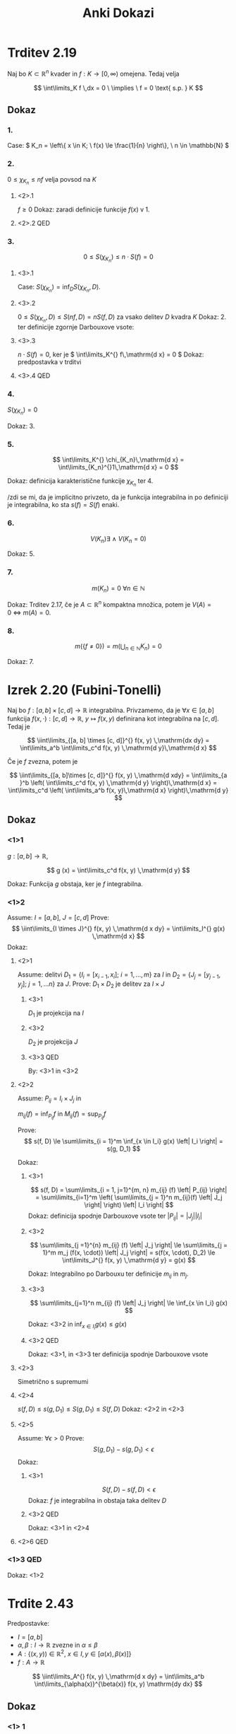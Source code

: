 #+title: Anki Dokazi
#+startup: nolatexpreview
#+startup: entitiespretty nil
#+startup: show2levels
#+latex_header: \usepackage{amsmath} \usepackage{unicode-math}
#+latex_header: \renewcommand{\theta}{\vartheta} \renewcommand{\phi}{\varphi}
#+latex_header: \newcommand{\odv}[1]{\dot{\vec{#1}}} \newcommand{\oddv}[1]{\ddot{\vec{#1}}}

* Trditev 2.19

Naj bo \(  K \subset \mathbb{R}^n \) kvader in \(  f: K \to [0, \infty) \) omejena. Tedaj velja

\[ \int\limits_K f \,dx = 0 \ \implies \  f = 0 \text{ s.p. } K
\]
** Dokaz
*** 1.
Case: \(  K_n = \left\{ x \in K; \ f(x) \le \frac{1}{n} \right\}, \ n \in \mathbb{N} \)
*** 2.
\(  0 \le \chi_{K_n} \le nf \) velja povsod na \(  K \)
**** <2>.1
\(  f \ge 0 \)
Dokaz: zaradi definicije funkcije \(  f(x) \) v 1.
**** <2>.2 QED
*** 3.
\[ 0 \le S(\chi_{K_n}) \le n \cdot S(f) = 0
\]
**** <3>.1
Case: \(  S(\chi_{K_n}) = \inf_D S(\chi_{K_n}, D)  \).
**** <3>.2
\(  0 \le S(\chi_{K_n}, D) \le S(nf, D) = n S(f, D) \) za vsako delitev \(  D \) kvadra \(  K \)
Dokaz: 2. ter definicije zgornje Darbouxove vsote:

\begin{align*}
  S(f, D) &= \sum\limits_{i = 1}^n \sum\limits_{j = 1}^m M_{ij} \left| P_{ij} \right| && M_{ij} = \sup f(x, y) \\
S(nf, D) &= \sum\limits_{i=1}^n \sum\limits_{j=1}^m n M_{ij} \left| P_{ij} \right|\\
= n S(f, D)
\end{align*}
**** <3>.3
\( n \cdot S(f) = 0  \), ker je \(  \int\limits_K^{} f\,\mathrm{d x} = 0 \)
Dokaz: predpostavka v trditvi
**** <3>.4 QED
*** 4.
\(  S(\chi_{K_n}) = 0 \)

Dokaz: 3.
*** 5.
\[ \int\limits_K^{} \chi_{K_n}\,\mathrm{d x} = \int\limits_{K_n}^{}1\,\mathrm{d x} = 0
\]

Dokaz: definicija karakteristične funkcije \(  \chi_{K_n} \) ter 4.

/zdi se mi, da je implicitno privzeto, da je funkcija integrabilna in po definiciji je integrabilna, ko sta \(  s(f) = S(f) \) enaki.
*** 6.
\[ V(K_n) \exists \ \land \ V(K_n = 0)
\]

Dokaz: 5.
*** 7.
\[ m(K_n) = 0 \ \forall n \in \mathbb{N}
\]

Dokaz: Trditev 2.17, če je \(  A \subset \mathbb{R}^n \) kompaktna množica, potem je \(  V(A) = 0 \ \iff \ m(A) = 0 \).
*** 8.
\[ m(\left\{ f \ne 0 \right\}) = m(\bigcup_{n \in \mathbb{N}} K_n) = 0
\]

Dokaz: 7.
* Izrek 2.20 (Fubini-Tonelli)

Naj bo \(  f:[a,b] \times [c, d] \to \mathbb{R} \) integrabilna. Privzamemo, da je \(  \forall x \in [a, b] \) funkcija \(  f(x, \cdot): [c, d] \to \mathbb{R}, \ y \mapsto f(x, y) \) definirana kot integrabilna na \(  [c, d] \). Tedaj je

\[ \iint\limits_{[a, b] \times [c, d]}^{} f(x, y) \,\mathrm{dx dy} = \int\limits_a^b \int\limits_c^d f(x, y) \,\mathrm{d y}\,\mathrm{d x}
\]

Če je \(  f \) zvezna, potem je

\[ \iint\limits_{[a, b]\times [c, d]}^{} f(x, y) \,\mathrm{d xdy} = \int\limits_{a }^b \left( \int\limits_c^d f(x, y) \,\mathrm{d y} \right)\,\mathrm{d x} = \int\limits_c^d \left( \int\limits_a^b f(x, y)\,\mathrm{d x} \right)\,\mathrm{d y}
\]

** Dokaz
*** <1>1
\(  g: [a, b] \to \mathbb{R} \),

\[ g (x) = \int\limits_c^d f(x, y) \,\mathrm{d y}
\]

Dokaz: Funkcija \(  g \) obstaja, ker je \(  f \) integrabilna.
*** <1>2
Assume: \(  I = [a, b], \ J = [c, d] \)
Prove:
\[ \iint\limits_{I \times J}^{} f(x, y)  \,\mathrm{d x dy} = \int\limits_I^{} g(x) \,\mathrm{d x}
\]
Dokaz:
**** <2>1
Assume: delitvi \(  D_1 = \left\{ I_i = [x_{i-1}, x_i]; \ i = 1, \ldots, m \right\} \) za \(  I \) in \( D_2 = \{J_j = [y_{j - 1}, y_j]; \ j = 1, \ldots n \} \) za \(  J \).
Prove: \(  D_1 \times D_2 \) je delitev za \(  I \times J \)
***** <3>1
\(  D_1 \) je projekcija na \(  I \)
***** <3>2
\(  D_2 \) je projekcija \(  J \)
***** <3>3 QED
By: <3>1 in <3>2
**** <2>2
Assume: \(  P_{ij} = I_i \times J_j \) in

\(  m_{ij} (f) = \inf_{P_{ij}} f \) in \(  M_{ij} (f) = \sup_{P_{ij}} f \)

Prove:
\[ s(f, D) \le \sum\limits_{i = 1}^m \inf_{x \in I_i} g(x) \left| I_i \right| = s(g, D_1)
\]

Dokaz:
***** <3>1
\[ s(f, D) = \sum\limits_{i = 1, j=1}^{m, n} m_{ij} (f) \left| P_{ij} \right| = \sum\limits_{i=1}^m \left( \sum\limits_{j = 1}^n m_{ij}(f) \left| J_j \right| \right) \left| I_i \right|
\]
Dokaz: definicija spodnje Darbouxove vsote ter \(  \left| P_{ij} \right| = \left| J_j \right| \left| I_i \right|\)
***** <3>2
\[ \sum\limits_{j =1}^{n} m_{ij} (f) \left| J_j \right| \le \sum\limits_{j = 1}^m m_j (f(x, \cdot)) \left| J_j \right| = s(f(x, \cdot), D_2) \le \int\limits_J^{} f(x, y) \,\mathrm{d y} = g(x)
\]

Dokaz: Integrabilno po Darbouxu ter definicije \(  m_{ij} \) in \(  m_j \).
***** <3>3
\[ \sum\limits_{j=1}^n m_{ij} (f) \left| J_j \right| \le \inf_{x \in I_i} g(x)
\]

Dokaz: <3>2 in \(  \inf_{x \in I_i} g(x) \le g(x) \)
***** <3>2 QED
Dokaz: <3>1, in <3>3 ter definicija spodnje Darbouxove vsote
**** <2>3
Simetrično s supremumi
**** <2>4
 \( s(f, D) \le s(g, D_1) \le S(g, D_1) \le S(f, D)  \)
 Dokaz: <2>2 in <2>3
**** <2>5
Assume: \(\forall \epsilon > 0 \)
Prove:
\[ S(g, D_1) - s(g, D_1) < \epsilon
\]
Dokaz:
***** <3>1
\[ S(f, D) - s(f, D) < \epsilon
\]
Dokaz: \(  f \) je integrabilna in obstaja taka delitev \(  D \)
***** <3>2 QED
Dokaz: <3>1 in <2>4
**** <2>6 QED
*** <1>3 QED
Dokaz: <1>2
* Trdite 2.43
Predpostavke:
- \( I = [a,b] \)
- \( \alpha, \beta: I \to \mathbb{R} \) zvezne in \( \alpha \le \beta \)
- \( A: \left\{ \left( x, y) \right) \in \mathbb{R} ^2, \ x \in I, y \in \left[ \alpha(x), \beta(x) \right] \right\} \)
- \( f: A \to \mathbb{R} \)

\[ \iint\limits_A^{} f(x, y)  \,\mathrm{d x dy} = \int\limits_a^b \int\limits_{\alpha(x)}^{\beta(x)} f(x, y) \mathrm{dy dx}
\]
** Dokaz
*** <1> 1
Obstaja pravokotnik \( P \subset \mathbb{R} ^2 \) tako, da \( A \subset P \)

Dokaz: \( \alpha(x), \beta (x) \) sta zvezni in na intervalu \( [a, b] \) omejeni.
*** <1>2
Case: \( \tilde{f}: A \to \mathbb{R} \):
\[ \tilde{f} (x, y) = \begin{cases}
f(x, y), \ (x, y) \in A \\
0; \text{ else}
\end{cases} = f \cdot \chi_{A}
\]
Prove: \( \tilde{f} \)  je integrabilna na \( P \)
Dokaz:
**** <2>1
Točke nezveznosti funkcije \( \tilde{f} \) so vsebovane v \( \Gamma_{\alpha} \cup \Gamma_{\beta} \).
**** <2>2
\( V(\Gamma_{\alpha} \cup \Gamma_{\beta}) = 0 \)
Dokaz:
Prostornina unije grafov s prostornino 0 je 0.
**** <2>3
\( \tilde{f}\) je zvezna skoraj povsod
Dokaz: <2>2 ter definicija s.p.
**** <2>4 QED
Dokaz: <2>3 in Lebesgue
*** <1>3
Prove: \( \tilde{f}(x, \cdot) \) je integrabilna \( \forall x \in I \)
Dokaz: \( \tilde{f} \) je odsekoma zvezna na \( [c, d] \)
*** <1>4
\begin{align*}
  \iint\limits_A^{} f(x, y) \,\mathrm{dx dy} &= \iint\limits_P^{} \tilde{f}(x, y) \,\mathrm{d x dy} \\
&= \int\limits_a^{ b } \left( \int\limits_c^d \tilde{f}(x, y) \mathrm{dy}) \right\mathbb{dx} \\
&= \int\limits_a^b \int\limits_{\alpha}^{\beta} f(x, y) \mathrm{dx dy}
\end{align*}
* Izrek 2.45
Predpostavke:
- \( A \subset \mathbb{R}^n, \ B \subset \mathbb{R} ^n  \) kvadra
- \( f: A \times B \to \mathbb{R} \) integrabilna
- \( f(x, \cdot) \) integrabilna na \( B \forall x \in A \)

\[ \iint\limits_{A \times B}^{}f \,\mathrm{d x dy} = \int\limits_A^{} \left( \int\limits_B^{}f(x, y) \, \mathrm{dx} \right) \, \mathrm{dy}
\]
* Posledica 2.46
\( F: K = [a, b] \times [c, d] \times [e, f] \to \mathbb{R} \) zvezna

\[ \iiint\limits_K^{} F(x, y, z) \,\mathrm{d V} = \iint\limits_{[a,b] \times [c, d]}^{} \left( \int\limits_e^f F(x, y, z)\, \mathrm{dz} \right) \,\mathrm{d dxdy} = \int\limits_a^b \left( \int\limits_c^d \left[ \int\limits_e^f F(x, y, z) \, \mathrm{dz} \right] \mathrm{dy} \right) \mathrm{dx}
\]
* Trditev 2.47
Predpostavke:
- \( A \subset \mathbb{R} ^2  \) ima ploščino
- \( \alpha, \beta: A \to \mathbb{R} \) zvezna in \( \alpha < \beta \)
- \( B = \left\{ (x, y, z) \in A \times \mathbb{R}, \, \alpha(x, y) \le y \le B(x, y) \right\} \)
- \( f: B \to \mathbb{R} \) je zvezna

\[ \iiint\limits_B^{} f(x,y, z)  \,\mathrm{d V} = \iint\limits_A^{} \left( \int\limits_{\alpha(x)}^{\beta(x)} f(x, y, z) \, \mathrm{dz} \right) \,\mathrm{d y dx}
\]
* Definicija 2.50
Predpostavke:
- \( U^{\text{odp}} \subset \mathbb{R}^n \)
- \( \phi_1, \ldots, \phi_m: U \to \mathbb{R} \) parcialno odvedljiva na vse spremenljivke

/Jacobijevo matriko/ za \( \phi = \left( \phi_1, \ldots, \phi_m \right) \) definiramo kot

\[ J\phi = \begin{bmatrix}
\frac{\partial \phi_1}{\partial x_1} & \mathbb{ldots} & \frac{\partial \phi_1}{\partial x_m}  \\
\vdots & \ddots & \ldots \\
\frac{\partial \phi_m}{\partial x_1} & \ldots & \frac{\partial \phi_m}{\partial x_m}
\end{bmatrix}
\]
* Izrek 2.51
Predpostavek:
- \( A \subset \mathbb{R} ^n \) omejena množica s prostornino
- \( \phi: A \to \mathbb{R} ^n \) injektivna in razreda \( C^1 \)
- \( \det J\phi(x) \ne 0 \forall x \in A \)
- \( x \mapsto \det(J(\phi(x))) \) omejena in različna od 0
- \( \phi(A) \) je odprta v \( R ^n \) s prostornino
- \( f: \phi(A) \to \mathbb{R} \) je integrabilna

  Tedaj je tudi \( x \mapsto f(\phi(x)) \left| \det J\phi(x) \right| \) integrabilna na \( A \) in velja

  \[ \int\limits_{\phi(A)}^{} f(x) \, \mathrm{dx} = \int\limits_A^{} f(\phi(t)) \left| \det J \phi(t) \right| \, \mathrm{dt}
  \]
* Skica dokaza:
*** <1>1
Case:
- \( A \) je pravokotnik,
- \( n = 2 \),
- \( f \) je zvezna,
- \( \left\{ P_j \right\} \) neka delitev za \( A \)
Prove:

\[ \iint\limits_{\phi(A)}^{} f(x, y)  \,\mathrm{d x dy} = \sum\limits_{ j}^{} \iint\limits_{\phi(P_j)}^{} f(x, y) \,\mathrm{d x dy}
\]

Dokaz: Injektivnost
*** <1>2
Prove:

\[ \sum\limits_j^{} \iint\limits_{\phi(P_j)}^{} f(x, y) \,\mathrm{d x dy} = \sum\limits_j^{} \left\langle f \right\rangle_{\phi(P_j)} \left| \phi(P_j) \right|
\]

Dokaz: Izrek o srednji vrednosti med \( f \) in \( Q \)

\[ \left\langle f \right\rangle_Q = \frac{1}{\left| Q \right|} \int\limits_Q^{} f \, \mathrm{dx}
\]
*** <1>3
\( \left\langle f \right\rangle_{\phi(P_j)} = f(\phi(u_j, v_j)) \)
*** <1>4
Prove:
\[ \left| \phi(P_j) \right| \approx = \left| \det J\phi  \right|
\]
Dokaz:
**** <2>1
[[file:jacobi_dokaz.svg]]
**** <2>2 QED

\begin{align*}
  \left| \phi(P_j) \right| &= \left| \left( \phi(u + \Delta u, v) - \phi(u, v) \right) \times \left( \phi(u, v + \Delta v) - \phi(u, v) \right) \right| \\
&= \frac{\partial \phi}{\partial u} \Delta u \times \frac{\partial \phi}{\partial v} \Delta v \\
&= \left| \phi_u \times \phi_v \right| \Delta u \Delta v \\
&= \begin{bmatrix}
\left( \phi_1 \right)_u & \left( \phi_1 \right)_v \\
\left( \phi_2 \right)_u & \left( \phi_2 \right)_v
 \end{bmatrix} = \left| \det J \phi \right|
\end{align*}
*** <1>5
Prove:
\[ \iint\limits_{\phi(A)}^{} f(x, y) \,\mathrm{d xdy} = \sum\limits_j^{} f(\phi(x, y)) \left| \det J\phi \right| \Delta u \Delta v
\]

Dokaz: <1>2, ter <1>4
*** <1>6 QED
Dokaz: <1>5 je Riemannova vsota za funkcijo \( f \circ \phi \left| \det J \phi \right|  \), kjer je \( \Delta u \Delta v \) velikost delilnega pravokotnika za \( A \). Posledično v limiti dobimo

\[ \int\limits_A^{} f \circ \phi \left| \det J \phi \right| \, \mathrm{dS} = \int\limits_A^{} f(\phi(\xi, \eta)) \left| \det J\phi(\xi, \eta) \right| \mathbb{d} \xi \mathrm{d}\eta
\]

* Definicija 2.16

Naj ima telo \(  T \subset \mathbb{R}^3 \) gostoto \(  \rho = \rho(x, y, z) \). Če je \(  \rho = \text{ konst. } \) je telo homogeno.

Masa telesa \(  T \) je definirana kot

\[ m(T) = \iiint\limits_T \rho(x, y, z) \, \mathrm{dV}
\]
* Definicija 2.17
Težišče telesa \(  T \) je točka \(  (x_t, y_t, z_t) \subset \mathbb{R} ^3 \) za katero velja

\begin{align*}
  x_t &= \frac{1}{m(T)} \iiint\limits_T x \rho(x, y, z) \, \mathrm{dV} \\
  y_t &= \frac{1}{m(T)} \iiint\limits_T y \rho(x, y, z) \, \mathrm{dV}\\
  z_t &= \frac{1}{m(T)} \iiint\limits_T z \rho(x, y, z) \, \mathrm{dV}
\end{align*}

Kompaktneje se to zapiše kot

\[ \mathbf{x}_t = \frac{1}{m(T)} \int\limits_T (x, y, z) \rho \,\mathrm{dx} = \frac{1}{m(T)} \int\limits_T \vec{\xi} \rho\,\mathrm{dV}
\]

kjer je \(  \vec{\xi} = (x, y, z) \) vektorska funkcija. Težišče nam pove povprečje položajev glede na utež \(  \rho \)
* Definicja 2.18

Vztrajnostni moment telesa \(  T \subset \mathbb{R} ^3 \) pri vrtenju okoli osi \(  \gamma \subset \mathbb{R}^3 \) je enako

\[ J_{\gamma} = \int\limits_T d(\vec{x}, \gamma) ^2 \rho(\vec{x}) \,\mathrm{d\vec{x}}
\]

kjer je \(  d(\vec{x}, \gamma) \) oddaljenost točke \(  \vec{x} = (x, y, z) \) od osi \(  \gamma \).

V posebnem primeru je to:

\[ J_z = \iiint\limits_T (x ^2 + y ^2) \rho(x, y, z) \, \mathrm{dx}\, \mathrm{dy} \mathrm{dz}
\]
* Posplošeni RD integral v \(  \mathbb{R} ^n \)
1) \(  f: D \to [0, \infty] \) omejena.

   \[ \int\limits_D f\,\mathrm{dV} := \lim_{a \to \infty} \int\limits_{D \cap [-a, a] ^n} f\,\mathrm{dV}
   \]

   Če vsi izrazi na desni obstajajo.

2) \(  f: D \to [0, \infty) \) neomejena. Tedaj definiramo

   \[ \int\limits_D f\,\mathrm{dV} := \lim_{M \to \infty} \int\limits_D \min \{f(x), M\}\,\mathrm{dx}
   \]

   če vsi izrazi na desni obstajajo.

3) \(  f:D \to \mathbb{R} \) (ni več pozitiven neskončen interval!)

   Poljubno funkcijo poskusimo izraziti s pomočjo pozitivnih funkcij (saj imam zanje že imamo definicijo).

   Definiramo

   \[ f_+ := \max \{f, 0\}
   \]
    Torej, če je funkcija pozitivna vzamemo njeno pozitivno vrednost, drugače je 0. Obratno velja za

    \[ f_- = \min\{-f, 0\}
    \]

   [[file:figures/izlimitirani_integral.svg]]

    In velja

    \[ f = f_+ - f_-, \quad f_{\pm} \ge 0
    \]

    Iz česar sledi

    \[ \int\limits_D f\,\mathrm{dx} := \int\limits_D f_+\,\mathrm{dV} - \int\limits_D f_-\,\mathrm{dV}
    \]

    Če oba integrala na desni obstaja in sta končna (nočemo razlike dveh neskončnosti).

    Poglejmo absolutno vrednost \(  \left| f \right|  = f_+ + f_-\), iz česar sledi, da je za definicijo \(  \int\limits_D f\,\mathrm{dV} \) pomembno, da obstaja \(  \int\limits_D \left| f \right| \,\mathrm{dV} \).
* Definicija 3.3
Pot je gladka, če je \(  \vec{r} \in C^1 (I) \) za \(  I \subset \mathbb{R} \).
* Definicija 3.4
Gladka krivulja v \(  \mathbb{R} ^3 \) je gladka pot \(  \vec{r} = \left( x, y, z \right): I \to \mathbb{R} ^3 \), za katero velja \(  \odv{r} (t) \ne 0 \) za vsak \(  t \in I \). Taka krivulja je tudi injektivna (in nima samopresečišč).
* Definicija 3.6
Če je \(  \vec{r}: [a, b] \to [0, \infty) \) gladka krivulja, katere tir označimo z \(  \Gamma \), je dolžina \(  \Gamma \) definirana kot

\[ l(\Gamma) = \int\limits_a^b \left| \odv{r}(t) \right|\,\mathrm{d t}
\]
* Trditev 3.7
Prove: Definicija 3.6 je dobra (torej neodvisna od izbrane parametrizacije)
** Dokaz
*** <1>1
Case 1: \(  \vec{r}: I = [a, b] \to \Gamma \)
Case 2: \(  \vec{\rho}: J = [\alpha, \beta] \to \Gamma \) (druga regularna parametrizacija)
Case 3: \(  h \in C^1:J \to I \)

Prove:

\[ \vec{\rho} = \vec{r} \circ h
\]

Dokaz: Case 3, 2, in 1
*** <1>2
\[ \int\limits_{\alpha}^{\beta} \left| \odv{\rho} (u) \right|\,\mathrm{d u} = \int\limits_{\alpha}^{\beta} \left| \odv{r}(h(u)) \right| \left| h'(u) \right|\,\mathrm{d u} = \int\limits_a^b \left| \odv{r} (t) \right|\,\mathrm{d t}
\]
Dokaz: <1>1 in verižno pravilo
*** <1>3 QED
Dokaz: <1>2
* Definicija 3.10
Enotski tangnenti vektor

\[ \frac{\odv{r}(t) }{\left| \odv{r} (t) \right|}
\]

Tangenta v točki \(  \odv{r}(t_0) \) premica skozi \(  \vec{r}(t_0) \) v smeri tangentnega vektorja na \(  \Gamma \) v točki \(  \vec{r}(t_0) \).

Enačba premice je

\[ (x, y, z) = \vec{r}(t_0) + \lambda \odv{r}(t_0)
\]

Normalna ravnina na \(  \vec{r}(t_0) \) je ravnina skozi \(  \vec{r}(t) \) pravokotna na tangentni vektor.
* Izrek 3.15
Predpostavke:

- \(  \gamma \) je regularna parametrizacija \(  C^2 \) neke krivulje \(  \mathbb{R} ^3 \)
- Za dani \(  t_0 \in \mathbb{R} \) privzamemo, da je

\[ \vec{v}_0 = \left( \odv{\gamma} \times \oddv{\gamma} \right) (t_0) \ne 0
\]

Tedaj obstaja \(  \delta > 0 \) tako, da sta za poljubni točki \(  t_1, t_2 \in \left( t_0 - \delta, t_0 + \delta \right) \), kjer so \(  t_1, t_2 \) in \(  t_0 \) različne, točke \(  \tilde{\gamma}(t_1), \vec{\gamma}(t_2), \vec{\gamma(t_0)} \) nekolinearne.

** Dokaz (s protislovjem)
*** <1>1
Assume: točke \(  \gamma(t_1), \gamma(t_2), \gamma(t_0) \) so kolinearne
Case 1: \(  l = l(t_1, t_2) \) je premica z izhodiščem \(  \left( \cdot, \gamma(t_0) \right) \), ki jih povezuje
Case 2: \( w \in l^{\perp}  \)
Case 3: \(  t_0 < t_1 < t_2 \)

Prove:

\[ \left\langle \gamma(t_1) - \gamma(t_0), w \right\rangle = \left\langle \gamma(t_2) - \gamma(t_0), w \right\rangle = 0
\]

Dokaz: Definicija skalarnega produkta ter Case 2, in Assume
*** <1>2 Rolleov izrek
Prove: Obstaja točki \(  \xi_1, \xi_2 \in \mathbb{R} \) tako, da velja

\[ t_0 < \xi_1 < t_1 < \xi_2 < t_2\ \ni: \ \left\langle \odv{\gamma}(\xi_1), w \right\rangle = \left\langle \odv{\gamma}(\xi_2), w \right\rangle = 0
\]

Dokaz: Rolleov izrek, matematika 1, ter odvod \( \frac{\mathrm{d} }{\mathrm{d} t} \left\langle \vec{\gamma}(t) - \vec{\gamma}(t_0), w \right\rangle \) (odvod konstante)

**** Rolleov izrek

/Spomni se/: Rolleov izrek (Matematika 1, Mrčun, str. 163)

Predpostavke:
- \( a, b \in \mathbb{R}, \ a < b \)
- \( f: [a, b] \to \mathbb{R} \) zvezna funkcija
- \( f \) odvedljiva na \( (a, b) \)

Če velja \( f(a) = f(b)  \), potem obstaja takšna točka \( c \in (a, b) \)

\[ f'(c) = 0
\]

V našem primeru je \( f(t) = \left\langle \gamma (t) - \gamma(t_0), w \right\rangle \)
***** Dokaz
****** <2>1

\( f \) omejena.

Dokaz: \( f \) je definirana na zaprti omejeni podmnožici in zvezna.
****** <2>2
Case: \( u, v \in [a, b], \ f(u) = \sup (f), \ f(v) = \inf(f) \)

Prove: \( c = u \)

Dokaz: \( u \in (a, b) \) je ekstrem funkcije \( f \), po Case <2>2
****** <2>3
\( c = v \)
Dokaz: \( v \in (a, b) \) je ekstrem funkcije f , po Case <2>2
****** <2>4
\( \forall c \in (a, b)  \)

Dokaz: \( f = \text{konst} \) za \( \left\{ u, v \right\} \subset \left\{ a, b \right\} \)
****** <2>5 QED
Dokaz: <2>2, <2>3, <2>4

*** <1>3
Prove: Obstaja \(  \xi_3 \in \left( \xi_1, \xi_2 \right) \) tako, da velja

\[ \left\langle \oddv{\gamma}(\xi_3), w \right\rangle = 0
\]

Dokaz: Rolleov izrek ter odvod iste funkcije
*** <1>4
Case 4: \( \epsilon > 0  \)

Prove:

\[ v_0 \times w = \left\langle \dot{\gamma}(t_0) - \dot{\gamma}(\xi_1), w \right\rangle \cdot \ddot{\gamma} (t_0) - \left\langle \ddot{\gamma} (t_0) - \ddot{\gamma}(\xi_3), w \right\rangle \cdot \dot{\gamma} (t_0)
\]

Dokaz: Linearna algebra \( (a \times b) \times c = (a \cdot c) \cdot b - (b \cdot c) \cdot a \) ter odšteli smo \( \dot{\gamma}(t_0) \) <1>2 in od \( \ddot{\gamma}(t_0) \) <1>3, saj je produkt <1>2 in <1>3 z \( w \) enak 0 - in se tako ne spremeni.
*** <1>5
\[ \left| v_0 \times w \right| \le \left( \left| \dot{\gamma}(t_0) - \dot{\gamma}(\xi_1) \right| \cdot \left| \ddot{\gamma}(t_0) \right| - \left| \ddot{\gamma}(t_0) - \ddot{\gamma}(\xi_3) \right| \cdot \left| \dot{\gamma}(t_0) \right|\right) \left| w \right|
\]

Dokaz: Cauchy-Schwartzova neenakost \( \left| \left\langle \vec{a}, \vec{b} \right\rangle \right| \le \left| \vec{a} \right|  \cdot \left| \vec{b} \right|\)
*** <1>6
Case 5: \( \alpha = \left| \dot{\gamma}(t_0) - \dot{\gamma}(\xi_1) \right| \)
Case 6: \( \beta = \left| \ddot{\gamma}(t_0) - \ddot{\gamma}(\xi_3) \right| \)

Prove: \( \alpha, \beta < \epsilon \)

Dokaz
**** <2>1
Obstaja \( \delta > 0 \), da za poljubna \( \xi_1, \xi_3 \in (t_0 - \delta, t_0 + \delta)  \)
Dokaz: \( \dot{\gamma}, \ddot{\gamma} \) sta zvezni v točki \( t_0 \).
**** <2>2 QED
Pogoj velja tudi za \( \xi_1, \xi_3 \) za \( t_1, t_2 \in (t_0, t_0 + \delta) \)
*** <1>7
Prove:

\[ \frac{\left| v_0 \times w \right|}{ \left| w \right|} \le \left( \left| \dot{\gamma}(t_0) \right| + \left| \ddot{\gamma}(t_0) \right| \right) \epsilon \quad \forall t_1, t_2 \in (t_0, t_0 + \delta), \ \forall w \in l(t_1, t_2) ^{\perp} \setminus \left\{ 0 \right\}
\]

Dokaz: \( \alpha = \epsilon, \ \beta = \epsilon \) <1>6, ter <1>5
*** <1>8

Prove: \( \frac{\left| v_0 \times w \right|}{\left| w \right|} = \left| v_0 \right| \sin \phi\)

Dokaz: definicija vektorskega produkta
*** <1>9
Prove:

\[ \sin \phi \le \frac{\left| \dot{\gamma}(t_0) \right| + \left| \ddot{\gamma}(t_0) \right|}{\left| \left( \dot{\gamma} \times \ddot{\gamma} \right) (t_0) \right|} \epsilon
\]

Dokaz: <1>8 in definicija \( \left| v_0 \right| = \left| \left( \dot{\gamma} \times \ddot{\gamma} \right) (t_0) \right| \)
*** <1>10 QED
Iz <1>9 vidimo, da je kot \( \phi \) med \( v_0 \) in \( w \in l(t_1, t_2)^{\perp} \) nujno majhen, za \( t_1 \) in \( t_2 \) blizu \( t_0 \). Tukaj naletimo na protislovje, ker \( l^{\perp} \) ni ravnina kot predpostavljeno na začetku, ampak ozek stožec okoli \( v_0 \).
* Izrek 3.15.1
Predpostavke:

- \(  \gamma \) je regularna parametrizacija \(  C ^2 \) neke krivulje \(  \mathbb{R} ^3 \)
- za poljuben \(  t_0 \in \mathbb{R} \) velja

  \[ v_0 = \left( \dot{\gamma} \times \ddot{\gamma} \right)(t_0) \ne 0
  \]
- \(  t_1, t_2 \in \left( t_0 - \delta, t_0 + \delta \right) \), in \(  t_1 \ne t_2 \ne t_0 \) so različne.

S \(  \Pi (t_1, t_2) \) označimo ravnino skozi \(  \gamma(t_1), \gamma(t_2), \gamma(t_0) \). Ravnina \(  \Pi(t_1, t_2) \) limitira proti ravnini z normalo \(  v_0 \), ko gresta \(  t_1, t_2 \to t_0 \).
** Dokaz
*** <1>1
Ravnina \(  \Pi (t_1, t_2) \) obstaja in je enolično določena.

Dokaz: Izrek 3.15
*** <1>2
Dovolj je dokazati:

Enotske normale \(  \vec{n}(t_1, t_2) \) na \(  \Pi(t_1, t_2) \) limitirajo k \(  \pm \frac{v_0}{\left| v_0 \right|} \), ko \(  t_1, t_2 \to t_0 \).
**** <2>1
Case 1: do predznaka natančno

\[ \vec{n} (t_1, t_2) = \frac{\left[ \gamma(t_1) - \gamma(t_2) \right] \times \left[ \gamma(t_2) - \gamma(t_1) \right]}{\left| \left[ \gamma(t_1) - \gamma(t_2) \right] \times \left[ \gamma(t_2) - \gamma(t_1) \right] \right|}
\]

Prove: \(  \vec{n}(t_1, t_2) \) je zvezna funkcija argumentov \(  t_1, t_2 \in \mathbb{R} ^2 \) na \(  \left( t_0 - \delta, t_0 + \delta \right) \times \left( t_0 - \delta, t_0 + \delta \right) \).

Dokaz: \(  \gamma \) je zvezna funkcija argumentov \(  t_2, t_1 \) iz predpostavke 1.
**** <2>2
Case 2: \(  \epsilon > 0 \)
Case 3: definiramo \(  f(t) = \left\langle \gamma(t) - \gamma(t_0), \vec{n} (t_1, t_2) \right\rangle \).

Obstajata \(  t_0 < \xi_1 < t_1 \xi_2 < t_2 \) tako, da velja

\begin{align*}
  0 &= f'(\xi_1) = \left\langle \dot{\gamma}(\xi_1), \vec{n}(t_1, t_2) \right\rangle \\
0 &= f'(\xi_2) = \left\langle \dot{\gamma} (\xi_2), \vec{n} (t_1, t_2) \right\rangle
\end{align*}

Dokaz: Rolleov izrek
**** <2>3

Obstaja \(  \xi_3 \in \left( \xi_1, \xi_2 \right) \) tako, da velja

\[ f''(\xi_3) = \left\langle \ddot{\gamma}(\xi_3), \vec{n}(t_1, t_2) \right\rangle = 0
\]

Dokaz: Rolleov izrek
**** <2>4

Velja

\[ \left| v_0 \times \vec{n}(t_1, t_2) \right| \le \left( \left| \dot{\gamma}(t_0 - \dot{\gamma}(\xi_1)) \right| \left| \ddot{\gamma})(t_0) \right| + \left| \ddot{\gamma} (t_0) - \ddot{\gamma}(\xi_3) \right| \left| \dot{\gamma}(t_0) \right|\right) \left| \vec{n}(t_1, t_2) \right|
\]

in \(  \left| \vec{n}(t_1, t_2) \right| = 1 \)

Dokaz:
***** <3>1

\begin{align*}
  v_0 &= \left[ \dot{\gamma}(t_0) \times \ddot{\gamma}(t_0) \right] \times \vec{n} (t_1, t_2) \\
&= \left\langle \dot{\gamma}(t_0), \vec{n}(t_1, t_2) \right\rangle \cdot \ddot{\gamma} (t_0) - \left\langle \ddot{\gamma}(t_0), \vec{n}(t_1, t_2) \right\rangle \cdot \dot{\gamma}(t_0) \\
&= \left\langle \dot{\gamma}(t_0) - \dot{\gamma}(\xi_1), \vec{n} (t_1, t_2) \right\rangle \cdot \ddot{\gamma}(t_0) - \left\langle  \ddot{\gamma}(t_0) - \ddot{\gamma}(\xi_3), \vec{n}(t_1, t_2) \right\rangle \cdot \dot{\gamma} (t_0)
\end{align*}

Dokaz:

\(  (a \times b) \times c = (a \cdot c) \cdot b - (b \cdot c) \cdot a \) ter v zadnji vrstici <2>2, ter <2>3
***** <3>2 QED
<3>1 in trikotniška neenakost
**** <2>5
Case 4: \(  \delta > 0 \)

Za \(  \xi_1, \xi_3 \in (t_0 - \delta, t_0 + \delta) \) velja

\begin{align*}
  \left| \dot{\gamma}(t_0) - \dot{\gamma}(\xi_1) \right| &< \epsilon  \\
\left| \ddot{\gamma}(t_0) - \ddot{\gamma}(\xi_3) \right| &< \epsilon
\end{align*}

Dokaz: definicija zveznosti funkcije
**** <2>6

\[ \sin \phi (t_1, t_2) \le \frac{\left| \dot{\gamma}(t_0) \right| + \left| \ddot{\gamma}(t_0) \right|}{\left| \dot{\gamma} \times \ddot{\gamma} \right|(t_0)} \epsilon
\]

Kot \(  \phi(t_1, t_2) \) je oster, saj je \(  \epsilon > 0 \), ampak majhen.

Dokaz:
***** <3>1
\[ \left| v_0 \times \vec{n}(t_1, t_2) \right| = \left| v_0 \right| \sin \phi
\]

Dokaz: definicija vektorskega produkta in \(  \left| \vec{n}(t_1, t_2) \right| = 1 \)
***** <3>2

\[ \left| v_0 \right| \sin \phi \le \frac{\left| \dot{\gamma}(t_0) \right| + \left| \ddot{\gamma}(t_0) \right|}{\left| \dot{\gamma} \times \ddot{\gamma} \right| (t_0)}
\]

Dokaz: <3>1 in <2>4
***** <3>3 QED
Dokaz: <3>2

**** <2>7
Case 5: \(  \tilde{v}_0 = \frac{v_0}{\left| v_0 \right|} \)

\[ \left| \tilde{v}_0 - \vec{n} \right| ^2 = 2(1 - \cos \phi)
\]

Dokaz: analiza 1

\[ \left| \tilde{v}_0 - \vec{n} \right| = \left| \tilde{v}_0 \right| + \left| \vec{n} \right| - 2 \left\langle \tilde{v}_0, \vec{n} \right\rangle = 2 - 2\cos \phi
\]

in \(  \left| \tilde{v}_0 \right| = \left| \vec{n} \right| = 1 \).
**** <2>8 QED
Dokaz: <2>7: razlika \(  1 - \cos \phi \) gre proti 0, ko \(  t_1, t_2 \to t_0 \), ker oster kot \(  \phi \to 0 \).
*** <1>3 QED
Dokaz: <1>2
* Definicija 3.16
Ravnini skozi \(  T_0 = \gamma(t_0) \) in z normalo \(  \left( \dot{\gamma} \times \ddot{\gamma} \right) (t_0) \ne 0  \) pravimo pritisnjena ravnina na krivuljo \(  \gamma \) v točki \(  T_0 \).
* Izrek 3.17

Če je \(  \Pi = \Pi(t_0) \) pritisnjena ravnina na \(  \gamma \) v točki \(  \gamma(t_0)\) velja

\[ d(\gamma(t_0 + h), \Pi) = o \left( h ^2 \right), \ h \to 0
\]

kjer je \(  f(h) = o(g(h)), h \to a \).
** Dokaz
*** <1>1
Case 1: \(  \gamma(t) = \left( \gamma_1(\tilde{t}), \gamma_2 (\tilde{t}), \gamma_3 (\tilde{t}) \right) \) za \(  \tilde{t} = t_0 + h \).
Case 2: \(  \vec{o}(h ^2) = \left( o(h ^2),  o(h ^2),  o(h ^2)  \right) \)

Velja

\[ d (\gamma(\tilde{t}), \Pi) = \left\langle \gamma(\tilde{t}) - \gamma(t_0), \frac{\dot{\gamma}(t_0) \times \ddot{\gamma}(t_0)}{\left| \dot{\gamma}(t_0)\times \ddot{\gamma}(t_0) \right|}  \right\rangle
\]

Dokaz:
Za razdaljo med vektorjem \(  \vec{R} \), ki kaže iz ravnine in poljubno ravnino \(  \Sigma \) z normalnim vektorjem \(  \vec{n}_{\Sigma} \) velja

\[ d \left( \vec{R}, \Sigma \right) = \left\langle \vec{R} - \vec{r}, \frac{\vec{n}_{\Sigma}}{\left| \vec{n}_{\Sigma} \right|} \right\rangle
\]
*** <1>2
Velja

\[ \left| \left\langle \dot{\gamma}(t_0) \cdot h ^2 + \ddot{\gamma}(t_0) \cdot \frac{h ^2}{2} + \vec{o}(h ^2), \vec{n} \right\rangle \right| = o(h ^2)
\]

Dokaz:
**** <2>1
\[ \gamma_i (\tilde{t}) = \gamma_i (t_0) + \dot{\gamma}_i (t_0) \cdot h + \ddot{\gamma}_i (t_0) \cdot \frac{ h ^2}{2} + o(h ^2), \quad i = 1, 2, 3
\]

Dokaz: Razvoj \(  \gamma_i (\tilde{t}) \) v Taylorjevo vrsto
**** <2>2

\begin{align*}
 \left| \left\langle \dot{\gamma}(t_0) \cdot h ^2 + \ddot{\gamma}(t_0) \cdot \frac{h ^2}{2} + \vec{o}(h ^2), \vec{n} \right\rangle \right| &= \left| \left\langle o(h ^2), \vec{n} \right\rangle \right| \\
& \le \left| o(h ^2) \right| = o(h ^2)
\end{align*}

Dokaz: Združimo <1>1 in <2>1, trikotniška neenakost in pa skalarni produkt pravokotnih vektorjev (\(  \dot{\gamma} \), \(  \ddot{\gamma} \) na \(  \vec{n} = \dot{\gamma} \times \ddot{\gamma} \)) je enak 0
**** <2>3 QED
*** <1>3 QED
* Definicija 4.1
Ploskev v \(  \mathbb{R} ^3 \) je podana s parametrizacijo \(  \vec{r} = \vec{r}(u, v): D \to \mathbb{R} \), pri čemer je \(  \vec{r}(u, v) = \left( X(u, v), Y(u, v), Z(u, v) \right) \) preslikava reda vsaj \(  C^2 \). Zahtevamo še, da je \(  \vec{r}_u \times \vec{r}_v \ne 0 \). V tem primeru pravimo, da je parametrizacija regularna. \(  u, v \) sta krivočrtni koordinati na ploskvi \(  M = \left\{ \vec{r}(u, v), \ (u, v)  \in D \right\} \)
* Definicija 4.2

(Afina) tangentna ravnina na ploskev \(  M \) skozi točko \(  m = \vec{r}(u, v) = (x_0, y_0, z_0) \) definiramo kot množico tangentnih vektorjev krivulj skozi to točko. Eksplicitno je to ravnina

\[ m + \mathrm{Lin} \left{ \vec{r}_u (u, v), \vec{r}_v (u, v) \right}
\]

Enačba tangentne ravnine je torej

\[ \left\langle (x, y, z) - \left( x_0, y_0, z_0 \right),  \left( \vec{r}_u \times \vec{r}_v \right)(u, v) \right\rangle
\]

/Opomba/: za predstavitev ravnine potrebujemo začetno točko \(  m \) ter bazna vektorja, ki razpenjata ravnino
** Dodatno:

Upoštevamo stvari definirane v definiciji 4.1

Zanima nas tangentna ravnina v točki \(  \vec{r}(u_0, v_0) \). Imamo krivuljo \(  \gamma: I \to D \), ki preslika \(  \gamma(t_0) = \left( \alpha(t), \beta(t) \right) = (u_0, v_0) \). Krivuljo preslikamo na ploskev \(  \vec{r} \circ \gamma: I \to M \).

\[  \frac{\mathrm{d} }{\mathrm{d} t} \vec{r}(\gamma(t)) = \vec{r}_u(\gamma(t)) \cdot \dot{\alpha}(t) + \vec{r}_v (\gamma(t)) \cdot \dot{\beta}(t)
\]

Pri \(  t_0 \) je to tangentni vektor na krivuljo \(  (\vec{r} \circ \gamma)(t_0) \)

\[ \vec{r}_u(\gamma(t_0)) \cdot \dot{\alpha}(t_0) + \vec{r}_v(\gamma(t_0)) \cdot \dot{\beta}(t_0) = a \cdot \vec{r}_u(u_0, v_0) + b \cdot \vec{r}_v (u_0, v_0)
\]

Kakor v opombi, sta \(  \vec{r}_u \) in \(  \vec{r}_v \) naša bazna vektorja.
* Implicitno podane ploskve

Funkcija \(  F: \mathbb{R} ^3 \to \mathbb{R} \) je funkcija 3 spremenljivk. Ploskev definiramo kot množico ničel oz. nivojnico

\[ M = \left\{ (x, y, z) \in \mathbb{R} ^3, F(x, y, z) = 0 \right\}
\]

z dodanim pogojem \(  \nabla F = \left( \frac{\partial F}{\partial x}, \frac{\partial F}{\partial y}, \frac{\partial F}{\partial z}  \right) \ne 0 \), kar je enakovredno \(  \vec{r}_u \times \vec{r}_v \ne 0 \) pri eksplicitni funkciji.
** Tangentna ravnina implicitno podane ploskve
Imamo točko \(  m = (x_0, y_0, z_0) \) na ploskvi \(  M \) in poljubno krivuljo, ki gre skozi to točko

\[ \vec{r}(t) = \left( x(t), y(t), z(t) \right)
\]

in leži na ploskvi \(  M \) za vsak \(  t \). Poleg tega imamo tudi funkcijo \(  F = F(x, y, z) \) in ker leži na ploskvi, po definiciji velja

\begin{equation}
\label{eq:1}
 F(x(t), y(t), z(t)) = 0
\end{equation}

Enačbo \ref{eq:1} odvajamo po \(  t \) in dobimo

\begin{align*}
  \frac{\mathrm{d} }{\mathrm{d} t} F(x, y, z) &= 0 \\
F_x \cdot \dot{x} + F_y \cdot \dot{y} + F_z \cdot \dot{z} &= 0 && \text{v točki } m\\
\left\langle \nabla F(m), \vec{r}(t_0) \right\rangle = 0
\end{align*}

Tangentni vektor krivulje \(  \odv{r}(t_0) \) leži v tangentni ravnini na ploskev \(  M \) v točki \(  m \), saj je krivulja v ravnini \(  M \). Vektor \(  \nabla F (m) \) je nanj pravokoten (saj je njun skalarni produkt enak 0), kar pomeni, da predstavlja normalni vektor ravnine. Enačba tangentne ravnine na ploskev \(  M \) v točki \(  m \) je torej

\[ \left\langle (x, y, z) - \vec{r}(t_0), \nabla F (\vec{r}(t_0)) \right\rangle = 0
\]
* Rotacijsko invariantne ploskve (vrtenine)

Način podajanja ploskev tako, da krivuljo v \(  xz \) ravnini zavtrimo okrog \(  z \) osi.

Začetna parametrizacija krivulje je

\[ \gamma(t) = \begin{bmatrix} x(t) \\ 0 \\ z(t) \end{bmatrix}, \ t \in I
\]

ki jo pomnožimo z rotacijsko matriko

\[ \begin{bmatrix}
\cos \phi & - \sin \phi & 0 \\
\sin \phi & \cos \phi & 0 \\
0 & 0 & 1
\end{bmatrix} \begin{bmatrix} x(t) \\ 0 \\ z(t) \end{bmatrix} = \begin{bmatrix} x(t) \cos \phi \\ x(t) \sin \phi \\ z(t)  \end{bmatrix}
\]
** Plašč valja

Daljico vzamemo za krivuljo \(  \gamma \):

\[ \gamma(t) = \begin{bmatrix} a \\ 0 \\ t \end{bmatrix}, \ t \in I
\]

in parametrizacija je torej

\[ \vec{r}(t, \phi) = \begin{bmatrix} a \cos \phi \\ a \sin \phi \\ t \end{bmatrix}, \ t \in I, \phi \in [0, 2\pi)
\]
** Stožec

Premica skozi izhodišče kot krivulja \(  \gamma \):

\[ \gamma(t) = \begin{bmatrix} t \\ 0  \\ at  \end{bmatrix}, t \in [0, b]
\]

Parametrizacija stožca je tako

\[ \vec{r}(t, \phi) = \begin{bmatrix} t \cos \phi \\ t \sin \phi \\ a \end{bmatrix}, t \in [0, b], \phi \in [0, 2\pi)
\]
** Sfera

Kot parametrizacijo vzamemo polkrožnico

\[ \gamma(t) = \begin{bmatrix} \cos t \\ 0 \\ \sin t \end{bmatrix}, t \in \left[ - \frac{\pi}{2},  \frac{\pi}{2} \right]
\]

Parametrizacija enotske sfere

\[ \vec{r}(t, \phi) = \begin{bmatrix} \cos t \cos \phi \\ \cos t \sin \phi \\ \sin t \end{bmatrix}, t \in  \left[ - \frac{\pi}{2},  \frac{\pi}{2} \right], \phi \in [0, 2 \pi)
\]
** Torus

Kot parametrizacijo vzamemo krožnico s polmerom \(  r \) na oddaljenosti \(  a \) od izhodišča:

\[ \gamma(t) = \begin{bmatrix} a + r \cos t \\ 0 \\ r \sin t \end{bmatrix}, t \in [0, 2\pi)
\]

Parametrizacija torusa je

\[ \vec{r}(t, \phi) = \begin{bmatrix} (a + r \cos t)\cos \phi \\ (a + r \cos t)\sin \phi  \\ r \sin t \end{bmatrix}, \ t \in [0, 2\pi), \phi \in [0, 2 \pi)
\]
* Površina ploskve
** Lagrangeov izrek
Predpostavke:
- \(  a, b \in \mathbb{R}, \ a < b \)
- \(  f: [a, b] \to \mathbb{R} \) zvezna funkcija
- \(  f \) odvedljiva na \(  (a, b) \)

Obstaja \(  c \in (a, b) \), da je

\[ f(b) - f(a) = f'(c)(b - a)
\]
*** Dokaz
**** <1>1
Case 1: \(  h(x) = f(x) (b - a) - x (f(b) - f(a)) \), zvezna na \(  [a, b] \), odvedljiva na \(  (a, b) \)

Velja

\begin{align*}
  h(a) &= f(a) (b - a) - a(f(b) - f(a)) = f(a) b - f(b) a \\
h(b) &= f(b) (b - a) - b(f(b) - f(a)) = - a f(b) + b f(a)
\end{align*}

Dokaz: Case 1
**** <1>2

\[ 0 = h'(c) = f'(c) (b - a) - (f(b) - f(a))
\]

Dokaz: <1>1 velja Rolleov izrek, \(  h'(x) \) obstaja po Case 1
**** <1>3 QED
Dokaz: <1>2
** Ploščina paralelograma
Predpostavke:
- parametrizacije ploskve \(  \vec{r}: D \to \mathbb{R} ^3 \)
*** <1>1
Majhen pravokotnik \(  P \) z oglišči v \(  (u, v) \) in stranicama \(  \Delta u \), \(  \Delta v \) preslikamo v \(  \vec{r} \).

Za dovolj majhen pravokotnik \(  P \) dobimo približno linearno preslikavo \(  \vec{r}(P) \), ki ga lahko aproksimiramo s ploščino paralelograma z oglišči \(  \vec{r}(u, v), \ \vec{r}(u + \Delta u, v), \vec{r}(u, v + \Delta v), \vec{r}(u + \Delta u, v + \Delta v) \).
*** <1>2

Velja

\begin{align*}
  \vec{r}(u + \Delta u, v) - \vec{r}(u, v) &= \vec{r}_u (u + \xi \Delta u, v) \Delta u && \xi \in (0, 1) \\
  \vec{r}(u, v + \Delta v ) - \vec{r}(u, v) &= \vec{r}_v (u, v  + \eta \Delta v) \Delta v && \eta \in (0, 1) \\
\end{align*}

Dokaz: Lagrangeov izrek za posamezno spremenljivko in definicija, da je \(  \vec{r} \in C^1 \)
*** <1>3

\begin{align*}
  \vec{r}_u(u + \xi \Delta u, v) &= \vec{r}_u (u, v) \\
\vec{r}_v (u, v + \eta \Delta v) &= \vec{r}_v (u, v)
\end{align*}

Dokaz: za majhne \( \xi, \eta  \) to se lahko aproksimira
*** <1>4

Ploščina paralelograma je pribložno enaka

\[ \left| \vec{r}_u \times \vec{r}_v \right| \Delta u \Delta v
\]

Dokaz: <1>3, <1>2
* Definicija 4. 8

Naj bo \(  D \subseteq \mathbb{R} ^2 \) območje in \(  \vec{r}: D \to \mathbb{R} ^3 \) parametrizirana ploskev \(  M = \left\{ \vec{r}(u, v); \ (u, v) \in D \right\} \). Njeno površino izračunamo kot

\[ P(M) = \iint\limits_D^{} \left| \vec{r}_u \times \vec{r}_v \right| \,\mathrm{d S}
\]
** Opomba

Oznaka \(  \left\lVert \cdot \right\rVert \) označuje normo.

\begin{align*}
  \left\lVert \vec{r}_u \times \vec{r}_v \right\rVert ^2 &= \left\lVert \vec{r}_u \right\rVert ^2 \left\lVert \vec{r}_v \right\rVert ^2 \sin \phi \\
&= \left\lVert \vec{r}_u \right\rVert ^2 \left\lVert \vec{r}_v \right\rVert ^2 \left( 1 - \cos ^2 \phi \right) \\
&= \left\lVert \vec{r}_u \right\rVert ^2 \left\lVert \vec{r}_v \right\rVert ^2 - \left| \left\langle \vec{r}_u, \vec{r}_v \right\rangle \right| ^2
\end{align*}

Z oznakami
\[ \left\lVert \vec{r}_u \right\rVert ^2 = E; \ \left\lVert \vec{r}_v \right\rVert ^2 = G; \ \left\langle \vec{r}_u, \vec{r}_v \right\rangle = F
\]

\[ P(M) = \iint\limits_D^{} \sqrt{EG - F ^2} \,\mathrm{d S}
\]
* Trditev 4.9

Definicija za površino ploskve je dobra (neodvisna od parametrizacije).
** Dokaz
*** <1>1
Case 1: \(  \vec{r}: D \to M \) parametrizacija ploskve \(  M \)
Case 2: \(  \vec{\rho} : \Delta \to M \) druga parametrizacija ploskve \(  M \)
Case 3: \(  \Phi: D \to \Delta, \ (x, y) \mapsto (U(x, y), V(x, y)) \) gladka bijekcija \(  \vec{\rho} = \vec{r} \circ \Phi \)

\begin{align*}
  \vec{\rho}_x &= \vec{r}_u \cdot U_x + \vec{r}_v \cdot V_x \\
\vec{\rho}_y &= \vec{r}_u \cdot U_y + \vec{r}_v \cdot V_y
\end{align*}

Dokaz: Verižno pravilo parcialnega odvoda \(  \vec{\rho} \).
*** <1>2

\[ \vec{\rho}_x \times \vec{\rho}_y = \det (J\Phi) \vec{r}_u \times \vec{r}_v
\]

Dokaz: Analiza 1 ter \(  \vec{r}_i \times \vec{r}_i = 0  \)

\begin{align*}
  \vec{\rho}_x \times \vec{\rho}_y &= \left( U_x \cdot V_y - V_x \cdot U_y \right) \cdot (\vec{r}_u \times \vec{r}_v) \\
&= \begin{vmatrix}
 U_x & U_y \\
V_x & V_y
 \end{vmatrix} \cdot (\vec{r}_u \times \vec{r}_v)
\end{align*}
*** <1>3 QED
Dokaz:

\begin{align*}
  P(M) &= \iint\limits_D^{} \left| \vec{r}_u \times \vec{r}_v (u, v) \right|  \,\mathrm{d S} \\
&= \iint\limits_{\Delta}^{} \left| \vec{r}_u \times \vec{r}_v (\Phi(x, y) \right| \left| \det (J \Phi) \right|\,\mathrm{d P} \\
&= \iint\limits_{\Delta}^{} \left| \vec{\rho}_x \times \vec{\rho}_y \right| \,\mathrm{d P}
\end{align*}
* Definicija 4.11

Lokalna orientacija gladke regularne krivulje \(  \Gamma \) brez samopresečišč v točki \(  \gamma \in \Gamma \) je podana z izbiro enotskega tangentnega vektorja v tej točki (imamo samo dve možni izbiri).

Globalna orientacija je podana z zvezno izbiro enotskih tangentnih vektorjev v vsaki točki \(  \gamma \in \Gamma \).
* Definicija 4.12

Lokalna orientacija gladke regularne ploskve \(  M \subseteq \mathbb{R} ^3 \) je izbira enotske normalne v točki \( m \in M \)

Globalna orientacija ploskve \(  M \) je zvezna izbira enotskih normalnih vektorjev za vse \(  m \in M \):


\begin{align*}
  \vec{n}:M &\to S ^2 \\
m & \mapsto \vec{n}(m)
\end{align*}

* Definicija 4.13
Naj bo \(  M \) orientabilna ploskev z robom \(  \partial M \). Za vsako točko \(  m \in \partial M \) naj bo \(  \vec{\mu} \) tisti enotski vektor iz tangentne ravnine \(  T_mM \), ki je pravokoten na \(  T_m\partial M \) (tangentno premico na \(  \partial \) v točki \(  m \)) in kaže ven iz \(  M \), in naj bo \(  \vec{n} \) enotski normalni vektor na \(  M \), podan z orientacijo.

Potem vektor \(  \vec{n} \times \vec{\mu} \) določa inducirano orientacijo roba \(  \partial M \) v točki \(  m \in \partial M \).
* Definicija 5.1
Naj bo \(  \Omega \subseteq \mathbb{R} ^3 \). Skalarno polje na \(  \Omega \) je funkcija \(  f: \Omega \to \mathbb{R} \). Vektorsko polje na \(  \Omega \) je preslikava \(  \vec{F}: \Omega \to \mathbb{R} ^3 \).

Definiramo nablo: \(  \nabla = \left( \frac{\partial }{\partial x}, \frac{\partial }{\partial y}, \frac{\partial }{\partial z}    \right) \)
* Standardni diferencialni operatorji v poljubnih ortogonalnih koordinatah
Vzamemo nabor ortogonalnih koordinat \(  \vec{\xi} = \left( \xi_1, \xi_2, \xi_3 \right) \) v \(  \mathbb{R} ^3 \). S parametrizacijo prostora \(  \mathbb{R} ^3 \) \(  \vec{r} \) dobimo kartezične koordinate

\[ \vec{r} = \vec{r}(\xi)
\]

Zahtevamo za vsak \(  \vec{\xi} \) in \(  \vec{r}_j = \vec{r}_j \left( \vec{\xi} \right) = \frac{\partial \vec{r}}{\partial \xi_j}  \), da velja

\[ \left\langle \vec{r}_j, \vec{r}_k \right\rangle _{\mathbb{R} ^3} = 0 \text{ za } j \ne k
\]

/Opomba/: z drugimi besedami, smerni odvodi oz. tangentni vektorji so me seboj ortogonalni v vsaki točki.
* Definicija 5.8 (Laméjevi koeficienti)
Laméjevi koeficienti so

\[ H_j = \left| \vec{r}_j \right| , \ j = 1, 2, 3
\]

in označimo

\[ H = H_1 H_2 H_3
\]

Definiramo še enotske tangentne vektorje na koordinate krivulje

\[ \vec{\eta}_j = \frac{\vec{r}_j}{H_j} = \frac{\vec{r}_j}{\left| \vec{r}_j \right|}
\]
* Definicija 5.2 (gradient)
Gradient skalarnemu polju \(  f \) priredi vektorsko polje \(  \nabla f \) na sledeč način

\[ \mathrm{grad} f = \nabla f = \left( \frac{\partial f}{\partial x}, \frac{\partial f}{\partial y}, \frac{\partial f}{\partial z}    \right)
\]
* Definicija 5.3 (divergenca)
Divergenca vektorskemu polju \(  \vec{F} = (U, V, W) \) priredi skalarno polje \(  \nabla \cdot \vec{F} \) na

\[ \mathrm{div} \vec{F} = X_x + Y_y + Z_z
\]
* Definicija 5.4 (rotor)
Rotor vektorskemu polju \(  \vec{F} = (U, V, W) \) priredi vektorsko polje \(  \nabla \times \vec{F}  \) na sledeč način

\[ \mathrm{rot} \vec{F} = (Z_y - Y_z, X_z - Z_x, Y_x - X_y)
\]
* Laplaceov operator

\[ \Delta = \mathrm{div} \circ \nabla = \frac{\partial ^2}{\partial x ^2} +  \frac{\partial ^2}{\partial y ^2 } + \frac{\frac{\partial  ^2}{\partial z ^2 }
\]
* Trditev 5.9
Predpostavke:

- nabor ortogonalnih koordinat \(  \vec{\xi} = \left( \xi_1, \xi_2, \xi_3 \right) \) v \(  \mathbb{R} ^3 \)
- skalarno polje \(  u: \mathbb{R} ^3 \to \mathbb{R} \)
- \(  U \) je izražava \(  u(\vec{x}) \) v \(  \xi \), torej \(  U(\vec{\xi}) = u \left( \vec{r} \left( \vec{\xi} \right) \right) \) oz. \(  U = u \circ \vec{r} \)

/Opomba/: \(  \vec{x} \) so kartezične in \(  \epsilon \) so poljubne koordinate

Velja

\[ \left( \nabla_{\vec{x}} u \right) \left( \vec{r} \right) = \left\langle \nabla_{\vec{\xi}} U, \begin{bmatrix} \frac{\vec{\eta}_1}{H_1}  \\ \frac{\vec{\eta}_2}{H_2} \\ \frac{\vec{\eta}_3}{H_3} \end{bmatrix} \right\rangle
\]
** Dokaz
*** <1>1
Case 1: \(  \vec{r} = (X, Y, Z) \)

Velja

\[ \frac{\partial U}{\partial \xi_j} = \left\langle \left( \nabla_{\vec{x}} u \right) \left( \vec{r}(\vec{\xi}) \right), \vec{r}_j (\vec{\xi}) \right\rangle
\]

Dokaz:
**** <2>1

\[ U(\vec{\xi}) = u \left( X (\vec{\xi}), Y(\vec{\xi}), Z(\vec{\xi}) \right) = u \left( \vec{r}(\vec{\xi}) \right)
\]

Dokaz: Case 1
**** <2>2

\[ \frac{\partial U}{\partial \xi_j} = \frac{\partial u}{\partial x} \left( \vec{r}(\vec{\xi}) \right) \cdot \frac{\partial X}{\partial \xi_j} \left( \vec{\xi} \right) + \frac{\partial u}{\partial y} \left( \vec{r}(\vec{\xi}) \right) \cdot \frac{\partial Y}{\partial \xi_j} \left( \vec{\xi} \right) + \frac{\partial u}{\partial z} \left( \vec{r}(\vec{\xi}) \right) \cdot \frac{\partial Z}{\partial \xi_j} \left( \vec{\xi} \right)
\]

Dokaz: <2>1 in verižno pravilo odvajanja
**** <2>3 QED
Dokaz: <2>2 se lahko zapiše kot

\[ \frac{\partial U}{\partial \xi_j} =  \left\langle \left( \nabla_{\vec{x}} u  \right) \left( \vec{r}(\vec{\xi}) \right), r_j \left( \vec{\xi} \right)  \right\rangle
\]
*** <1>2

\[ \left\langle \left( \nabla_{\vec{x}}u \right) \left( \vec{r} \left( \vec{\xi} \right) \right), \vec{r}_j \left( \vec{\xi} \right) \right\rangle = H_j \left\langle \left( \nabla_{\vec{x}} u \right) \left( \vec{r}\left( \vec{\xi} \right) \right), \vec{\eta}_j \right\rangle
\]

Dokaz: definicija Laméjevih koeficientov \(  \vec{r}_j = H_j \cdot \vec{\eta}_j \)
*** <1>3

\[ \left( \nabla_{\vec{x}} u \right) \left( \vec{r} \right) = \sum\limits_{j = 1}^3 \left\langle  \left( \nabla_{\vec{x}} u \right) \left( \vec{r} \right), \vec{\eta}_j  \right\rangle \cdot \vec{\eta}_j
\]

Dokaz: Ortonormirano bazo, kar \(  \vec{\eta}_j \) je, se zapiše za vsak \(  \vec{v} \in \mathbb{R} ^3 \) zapiše kot

\[ \vec{v} = \sum\limits_1^3 \left\langle \vec{v}, \vec{\eta}_j \right\rangle \cdot \vec{\eta}_j
\]

*** <1>4

\[ \sum\limits_{j = 1}^3 \left\langle \left( \nabla_{\vec{x}} u \right) \left( \vec{r} \right), \vec{\eta}_j \right\rangle \cdot \vec{\eta}_j = \left\langle \begin{bmatrix} \frac{\partial U}{\partial \xi_1} \\ \frac{\partial U}{\partial \xi_2}  \\ \frac{\partial U}{\partial \xi_3}  \end{bmatrix}, \begin{bmatrix} \frac{\vec{\eta}_1}{H_1} \\ \frac{\vec{\eta}_2}{H_2} \\ \frac{\vec{\eta}_3}{H_3} \end{bmatrix} \right\rangle
\]

Dokaz: linearna algebra

\begin{align*}
  \sum\limits_{j = 1}^3 \left\langle  \left( \nabla_{\vec{x}} u \right) \left( \vec{r} \right), \vec{\eta}_j \right\rangle \cdot \vec{\eta}_j &=  \sum\limits_{j= 1}^3 \frac{1}{H_j} \cdot \frac{\partial U}{\partial \xi_j} \cdot \vec{\eta}_j \\
&= \sum\limits_{j = 1}^3 \frac{\partial U}{\partial \xi_j} \cdot \frac{\vec{\eta}_j}{H_j}
\end{align*}
*** <1>5 QED
Dokaz: <1>4
* Lema

Predpostavke:
- nabor ortogonalnih koordinat \(  \vec{\xi} = \left( \xi_1, \xi_2, \xi_3 \right) \) v \(  \mathbb{R} ^3 \)
- \(  U \) je izražava \(  u(\vec{x}) \) v \(  \xi \), torej \(  U(\vec{\xi}) = u \left( \vec{r} \left( \vec{\xi} \right) \right) \) oz. \(  U = u \circ \vec{r} \)
- Predpostavka 1: Definiramo inverz \(  \vec{R} = \vec{r}^{-1} \), kjer velja

\[ x = \vec{r}(\vec{\xi}) \iff \vec{\xi} = \vec{R}(\vec{x})
\]

Dokaži

\[ \mathrm{rot}_{\vec{x}} \left( \frac{\vec{\eta}_j}{H_j} \circ \vec{R} \right)
\]

** Dokaz
*** <1>1
Case 1: \(  k = 1, 2, 3 \)
Case 2:

\(  U_k \left( \vec{\xi} \right) = \xi_k \)


Velja

\[ \frac{\partial U_k }{\partial \xi_k} = \delta_{jk} = \begin{cases}
1; \ k = j \\
0; \ k \ne j
\end{cases}
\]

Dokaz: Case 2
*** <1>2 QED
Case 2: \(  U_k \left( \vec{\xi} \right) = u_k \left( \vec{x} \right) \)

\[ \mathrm{rot} \left( \nabla u_{k} \left( \vec{r} \right) \right) = \mathrm{rot} \left( \frac{\vec{\eta}_k}{H_k} \circ \vec{R} \right) = 0
\]

Dokaz:

\[ \mathrm{rot} \circ \nabla = 0
\]

ter
\begin{align*}
\mathrm{rot} \left( \nabla u_k (\vec{r}) \right) &= \sum\limits_{k = 1}^3 \mathrm{rot} \left[ \left( \frac{\partial U}{\partial \xi_k} \cdot \frac{\vec{\eta}_k}{H_k} \circ \vec{R}  \right) \right] \\
&= \mathrm{rot} \left( \frac{\vec{\eta}_k}{H_k} \circ \vec{R} \right)
\end{align*}

za <1>2
* Posledica 1

\[ \mathrm{div} \left( \frac{\vec{r}_j}{H} \circ \vec{R} \right) = 0, \ \forall j
\]

/Opomba/: Pri Laméjevih koeficientih smo definirali \(  H = H_1 H_2 H_3 \), kar pomeni za \(  i, j, k \)

\[ \mathrm{div} \left( \frac{\vec{\eta}_i}{H_j H_k} \circ \vec{R} \right)
\]
** Dokaz:
*** <1>1

Velja

\[ \vec{\eta}_1 + \pm \vec{\eta}_2 \times \vec{\eta}_3
\]

Dokaz: \(  \left\{ \eta_j \right\} \) je ortonormirana baza za \(  \mathbb{R} ^3 \)
*** <1>2

\[ \mathrm{div} \left( \frac{\vec{\eta}_i}{H_j H_k} \right) = \pm \mathrm{div} \left( \frac{\vec{\eta}_j}{H_j} \times \frac{\vec{\eta}_k}{H_k} \right) = \left\langle \mathrm{rot} \left( \frac{\vec{\eta}_j}{H_j} \right), \frac{\vec{\eta}_k}{H_k} \right\rangle - \left\langle \mathrm{rot } \left( \frac{\vec{\eta}_k}{H_k} \right) , \frac{\vec{\eta}_j}{H_j}\right\rangle
\]

Dokaz:

Velja \(  \mathrm{div} \left( \vec{F} \times \vec{G} \right) = \left\langle \mathrm{rot } \vec{F}, \vec{G} \right\rangle - \left\langle \vec{F}, \mathrm{rot } \vec{G} \right\rangle\)
*** <1>3 QED

<1>2 je \(  0 - 0 \) zaradi leme
* Posledica 2

Predpostavka 1: \(  A_j = \frac{1}{H_j} \frac{\partial U}{\partial \xi_j}  \)

Velja

\[ \mathrm{div} \left[ \left( A_j \vec{\eta}_j \right) \circ  \vec{R} \right] = \left[ \frac{1}{H} \frac{\partial }{\partial \xi_j} \left( \frac{H}{H_j ^2} \frac{\partial U}{\partial \xi_j}  \right)  \right] \circ \vec{R}
\]
** Dokaz
*** <1>1
Case 1: \(  j = 1 \)

\[ \mathrm{div} \left( A_1 \vec{\eta}_1 \right) = \mathrm{div} \left( A_1 H_2 H_3 \cdot \frac{\vec{\eta}_1}{H_2 H_3} \right) = \left\langle \nabla \left( A_1 H_2 H_3 \right), \frac{\vec{\eta}_1}{H_2 H_3} \right\rangle + A_1 H_2 H_3 \cdot \mathrm{div} \left( \frac{\vec{\eta}_1}{H_2 H_3} \right)
\]

Dokaz:

Velja

\[  \mathrm{div} \left( \phi \vec{F} \right) = \left\langle \nabla \phi, \vec{F} \right\rangle_{\mathbb{R} ^3} + \phi \mathrm{div} \vec{F}
\]

*** <1>2

\[ \left\langle \nabla \left( A_1 H_2 H_3 \right), \frac{\vec{\eta}_1}{H_2 H_3} \right\rangle = \left\langle \nabla \left( \frac{H_2 H_3}{H_1} \frac{\partial U}{\partial \xi_1} , \frac{\vec{\eta}_1}{H_2 H_3} \right) \right\rangle = \frac{1}{H} \left\langle  \nabla \left( \frac{H}{H_1 ^2} \frac{\partial U}{\partial \xi_1}  \right), \vec{r}_1 \right\rangle
\]


Dokaz:

Velja \(  \vec{\eta}_1 = \frac{\vec{r}_1}{ \left| \vec{r}_1 \right|} = \frac{\vec{r}_1}{H_1} \) in potem posledično

\[ \frac{\vec{\eta}_1}{H_2 H_3} = \frac{\vec{r}_1}{H_1 H_2 H_3} = \frac{\vec{r}_1}{H}
\]

in predpostavka 1.
*** <1>3 QED

\[ \frac{1}{H} \left\langle \nabla \left( \frac{H}{H_1 ^2} \frac{\partial U}{\partial \xi_1}  \right), \vec{r}_1 \right\rangle = \frac{\partial }{\partial \xi_1} \left( \frac{H}{H_1 ^2} \frac{\partial U}{\partial \xi_1} \circ \vec{R}  \right)
\]

Dokaz:

Z verižnim pravilom iz desne strani dobimo, levo
* Izrek

\[  \Delta u = \frac{1}{H} \sum\limits_{j = 1}^3 \frac{\partial }{\partial \xi_j} \left( \frac{H}{H_j ^2} \cdot \frac{\partial U}{\partial \xi_j}  \right) \circ \vec{R}
\]
** Dokaz:
*** <1>1

\[ \Delta u = \mathrm{div} \left( \nabla u \right) = \sum\limits_{j = 1}^{ 3} \mathrm{div} \left[ A_j \vec{\eta}_j \circ \vec{R} \right]
\]
*** <1>2 QED
Upoštevamo posledico 2
* Definicija 6.1

Naj bo \(  \vec{r}: I \to \mathbb{R} ^3 \) regularna parametrizacija neke krivulje \(  \Gamma \) in \(  u: \Gamma \to \mathbb{R} \) zvezna. Integral skalarnega polja \(  u \) po \(  \Gamma \) definiramo kot

\[ \int\limits_{\Gamma}^{} u \, \mathrm{ds} = \int\limits_I^{} u(\vec{r}(t)) \left| \odv{r}(t) \right|\, \mathrm{dt}
\]
* Trditev 6.2

Definicija 6.1 je dobra.
** Dokaz:
*** <1>1
Case 1: \(  I = [a, b] \in \mathbb{R} \)
Case 2: \(  J = [\alpha, \beta] \in \mathbb{R} \)
Case 3: Druga parametrizacija \(  \vec{R}: J \to \mathbb{R} ^3 \) in \(  \phi: J \to I \) in tao velja \(  \vec{R} = \vec{r} \circ \phi \)

Prove:

\[ \int\limits_{\alpha}^{ \beta} u \left( \vec{R}(s) \right) \left| \odv{R} (s) \right| \, \mathrm{ds} = \int\limits_{\alpha}^{\beta} u(\vec{r}(\phi(s))) \cdot \left| \vec{r}(\phi(s)) \right| \, \mathrm{ds}
\]

Dokaz: Upoštevali smo \(  \vec{R} = \vec{r} \circ \phi \)
*** <1>2

\[ \int\limits_{\alpha}^{\beta} u \left( \vec{r}(\phi(s)) \right) \cdot \left| \vec{r}(\phi(s)) \right|\dot{} \, \mathrm{ds} = \int\limits_{\alpha}^{\beta} u \left( \vec{r}(\phi(s)) \right) \left| \odv{r}(\phi(s)) \cdot \dot{\phi}(s) \right|
\]

Dokaz: Verižno pravilo
*** <1>3
Case 4: \(  \phi(s) = w \)

\[ \int\limits_{\alpha}^{\beta} u \left( \vec{r}(\phi(s)) \left| \odv{r} \left( \phi(s)) \right) \cdot \dot{\phi}(s) \right| \right) \, \mathrm{ds} = \int\limits_a^b u \left( \vec{r}(w)\right) \left| \odv{r} (w) \right| \, \mathrm{dw}
\]

Dokaz:

\[ \dot{\phi}(s) = \dot{w}(s)
\]

ter menjava spremenljivk v integralu.
*** <1>4 QED

Imamo dve možnosti:

\[ \begin{cases}
(\alpha, \beta) \mapsto (a, b), \ \dot{\phi} > 0 \\
\left( \alpha, \beta) \mapsto (b, a), \ \dot{\phi} < 0 \right)
\end{cases}
\]
* Definicija 6.4

Naj bo \(  \vec{F}: \Gamma \to \mathbb{R} ^3 \) zvezna. Integral vektorskega polja \(  \vec{F} \) po \(  \Gamma \) definiramo kot

\[ \int\limits_{\Gamma}^{} \vec{F} \, \mathrm{d} \vec{r} = \int\limits_a^b \left\langle \vec{F}\left( \vec{r}(t)) \right), \odv{r}(t) \right\rangle \, \mathrm{ dt}
\]
* Trditev 6.5

Če v definiciji nadomestimo \(  \vec{r} \) z drugo parametrizacijo \(  \vec{R} \) iste krivulje, tedaj je novi izraz

\[ \int\limits_{\Gamma}^{} \left\langle \vec{F} \circ \vec{R}, \odv{R} \right\rangle \, \mathrm{dx}
\]

- enak, če \(  \vec{R} \) ohranja orientacijo
- nasprotno enak, če \(  \vec{R} \) obrne orientacijo.
** Dokaz
*** <1>1
Case 1: \(  I = [a, b] \in \mathbb{R} \)
Case 2: \(  J = [\alpha, \beta] \in \mathbb{R} \)
Case 3: Druga parametrizacija \(  \vec{R}: J \to \mathbb{R} ^3 \) in \(  \phi: J \to I \) in tao velja \(  \vec{R} = \vec{r} \circ \phi \)
* Definicija 6.8
Vektorsko polje \(  \vec{F}: \Omega \to \mathbb{R} ^3 \), kjer je \(  \Omega \subseteq \mathbb{R} ^3 \) odprta množica, je potencialno, če obstaja skalarno polje \(  u: \Omega \to \mathbb{R} \), da je \(  \vec{F} = \mathrm{grad} u = \nabla u \). Funkcijo \(  u \) imenujemo potencial polja \(  \vec{F} \).
* Trditev 6.9
Naj bo \(  \Gamma \) regularna krivulja med točkama \(  A, B \in \mathbb{R} ^3 \) in naj bo \(  \vec{F} = \nabla u \) potencialno vektorsko polje. Potem je

\[ \int\limits_{\Gamma}^{} \vec{F} \mathrm{d} \vec{r} = u(B) - u(A)
\]
** Dokaz
*** <1>1

\[ \int\limits_{\Gamma}^{} \vec{F} \mathrm{d} \vec{r} = \int\limits_{\Gamma}^{} \nabla u \mathrm{d} \vec{r}
\]

Dokaz: Predpostavka iz trditve
*** <1>2
Case 1: parametrizacija \( \vec{r}: [\alpha, \beta] \to \Gamma  \)

\[ \int\limits_{\Gamma}^{} \nabla u \mathrm{d} \vec{r} = \int\limits_{\alpha}^{\beta} \left\langle \left( \nabla u \right) \circ \vec{r}, \odv{r} \right\rangle_{\mathbb{R} ^3} \mathrm{dt}
\]

Dokaz: Definicija integrala vektorskega polja
*** <1>3
\[ \int\limits_{\Gamma}^{} \frac{\mathrm{d} }{\mathrm{d} t} \left( u \circ \vec{r} \right) \, \mathrm{ dt}
\]

Dokaz: Verižno pravilo
*** <1>4

\[ \int\limits_{\alpha}^{\beta} \frac{\mathrm{d} }{\mathrm{d} t} \left( u \circ \vec{r} \right) \, \mathrm{dt} = \left( u \circ \vec{r} \right) \left( \beta \right) - \left( u \circ \vec{r} \right) \left( \alpha \right)
\]

Dokaz: Osnovni izrek analize
*** <1>5 QED

\[ \left( u \circ \vec{r} \right) \left( \beta \right) - \left( u \circ \vec{r} \right) \left( \alpha \right) = u (B) - u(A)
\]
* Trditev 6.10
Predpostavke 1: \(  \Omega \subset \mathbb{R} ^3 \) povezana odprta množica
Predpostavka 2: \(  \vec{F}: \Omega \to \mathbb{R} ^3 \)

1) \(  \vec{F} \) je potencialno
2) integral \(  \vec{F} \) po vsaki sklenjeni krivulji je enak 0
3) za vsak \(  A, B \subset \Omega \) je integral \(  \vec{F} \) od \(  A \) do \(  B \) neodvisno od izbire poti med točkama
** Dokaz:
*** <1>1
\(  1 \implies 2 \)

Dokaz:
**** <2>1
Case 1: \(  \Gamma \) sklenjena krivulja v \(  \Omega \)
Case 2: \(  A \in \Gamma \)

\[ \oint\limits_{\Gamma}^{} \vec{F} \mathrm{d}\vec{r}  = u(A) - u(A) = 0
\]

Dokaz: Trditev 6.9
**** <2>2 QED
*** <1>2

\(  2 \implies 3 \)

Dokaz:
**** <2>1
Case 1: \(  \Gamma_1 \) in \(  \Gamma_2 \) sta dve krivulji, ki povezujeta točki \(  A \) in \(  B \)
Case 2: \(  \Gamma = \Gamma_1 \cup \left( - \Gamma_2 \right) \), kjer je \(  -\Gamma_2 \) krivulja \(  \Gamma_2 \) z nasprotno orientacijo.

\[ \int\limits_{\Gamma}^{} \vec{F} \mathrm{d} \vec{r} = 0
\]

Dokaz: 2)
**** <2>2

\[ \int\limits_{\Gamma_1}^{} \vec{F} \mathrm{d} \vec{r} + \int\limits_{- \Gamma_2}^{} \vec{F} \mathrm{d}\vec{r} = \int\limits_{\Gamma_1}^{} \vec{F} \mathrm{d}\vec{r} - \int\limits_{\Gamma_2}^{} \vec{F} \mathrm{d} \vec{r} = 0
\]


Dokaz: Trditev 6.5 za spremembo predznaka
**** <2>3 QED

Dokaz: <2>2

\[ \int\limits_{\Gamma_1}^{} \vec{F} \mathrm{d}\vec{r} = \int\limits_{\Gamma_2}^{} \vec{F} \mathrm{d} \vec{r}
\]
*** <1>3

\(  3 \implies 1 \)
**** <2>1
Case 1: \(  \vec{F} = \left( U, V, W \right) = \nabla u \)
Case 2: \(  \Gamma \) je pote od \(  A \) do \(  B \)

Definiramo funkcijo

\[ u(B) = u(A) + \int\limits_{\Gamma}^{} \vec{F} \mathrm{d} \vec{r}
\]

kjer je \(  u(A) \) konstanten.
Dokaz: Trditev 6.9
**** <2>2

\[ \nabla (u + C) = \vec{F}
\]

za konstanto \(  C \in \mathbb{R} \).

Dokaz: Case 1 in odvod po konstanti
**** <2>3

\[ u(A) = 0
\]

Dokaz: Gradient je po <2>2 in <2>1 določen do aditivne konstante natančno
**** <2>4
Case 3: \(  \Gamma \) je poljubna pot od \(  A \) do \(  T \) znotraj \(  \Omega \)

\[ u(T) = \int\limits_{\Gamma}^{} \vec{F} \mathrm{d} \vec{r}
\]

je dobro definiran.

Dokaz: Predpostavka
**** <2>5

Velja

\[ \nabla u = \vec{F}
\]
***** <3>1
Case 1: \(  \Gamma_1 \) je poljubna pot od \(  A \) do \(  (x, y, z) \)
Case 2: \(  \Gamma_2 \) je poljubna pot od \(  A \) do \(  (x + h, y, z) \)

\[ u_x = \lim_{h \to 0} \frac{1}{h} \left[ u(x + h, y, z) - u(x, y, z) \right] = \lim_{h \to 0} \frac{1}{h} \left[ \int\limits_{\Gamma_2}^{} \vec{F} \mathrm{d}\vec{r} - \int\limits_{\Gamma_1}^{} \vec{F} \mathrm{d} \vec{r} \right]
\]

Dokaz: Definicija odvoda funkcije \(  u \) po \(  x \) ter <2>4
***** <3>2
Case 3: \(  \Gamma_3 \) je daljica \(  \left( x, y, z \right) \) do \(  \left( x + h, y, z \right) \)

Velja \(  \Gamma_2 = \Gamma_1 \cup \Gamma_3 \)

Dokaz: \(  \Gamma_2  \) je poljubna pot
***** <3>3
Case 4: parametriziramo \(  \Gamma_2 \) \(  \vec{r}(t) = \left( x + ht, y, z \right), t \in [0, 1] \)
Case 5: \(  \odv{r} = \left( h, 0, 0 \right) \)

\[ u(x + h, y, z) - u(x, y, z) = \int\limits_{\Gamma_3}^{} \vec{F} \mathrm{d} \vec{r} = \int\limits_0^1 \vec{F}\left( \vec{r}(t) \right) \cdot \odv{r} \mathrm{dt} = \int\limits_0^1 U \left( x + h, y, z \right) h \mathrm{dt}
\]

Dokaz: <2>4, <3>2 ter Case 4 in Case 5
***** <3>4 QED

\[ u_x = \lim_{h \to 0} \frac{1}{h} \int\limits_0^1 h \cdot U (x + h, y, z) \mathrm{dt} = U(x, y, z)
\]

Dokaz: upoštevamo <3>1, <3>3, ter, da je U zvezna in posledično tudi integral.

Analogno še za \(  y \) in \(  z \).
**** <2>6 QED
Dokaz <2>5
*** <1>4 QED
* Izrek 6.12
Delo rezultante sil (= vsote vseh sil), ki delujejo na delec, je enako spremembi kinetične energije. Ker je celotna energija enaka vsota kinetične in potencialne energije, je delo enako negativni spremembi potencialne energije

\[ A = - \Delta u = U(r_0) - U(r_1)
\]
* Definicija 6.14
Območje \(  \Omega \subset \mathbb{R} ^3 \) je zvezdasto, če obstaja \(  \omega_0 \in \Omega \) tako, da velja za vsak \(  \omega \in \Omega \) je daljica \(  \left[ \omega_0, \omega \right] \) cela vsebovana v \(  \Omega \).

\[ \left[ \omega_0, \omega \right] = \left\{ (1 - t) \omega_0 + t \omega; \ t \in [0, 1] \right\}
\]

/Opomba/: Konveksna množica je množica, ki vsebuje vse daljice med dvema poljubnima točkama iz množice. Posledično je vsaka konveksna množica zvezdasta.
* Izrek 6.15

Predpostavka 1: \(  \Omega \subseteq \mathbb{R} ^3 \) zvezdasto območje
Predpostavka 2: \(  \vec{F} \) odvedljivo vektorsko polje na \(  \Omega \)

\[ \nabla \times \vec{F} = 0 \implies \vec{F} \text{ potencialno}
\]
** Dokaz
*** <1>1
Case 1: \(  \omega_0 \in \Omega \)
Case 2: poljuben \( \omega \in \Omega: \ u(\omega) = \int\limits_{\left[ \omega_0, \omega \right]}^{} \vec{F} \mathrm{d} \vec{r} \)

Velja

\[ \nabla u = \vec{F}
\]
**** <2>1
Case 3: daljico \(  \left[ \omega_0, \omega \right] = \left[ (x_0, y_0, z_0), (x, y, z) \right] \) parametriziramo

\[ \vec{r}(t) = \begin{bmatrix} (1 - t)x_0 + tx \\ (1 -t) y_0 + ty  \\ (1 -t) z_0 + tz  \end{bmatrix} = \begin{bmatrix} r_1(t) \\ r_2(t) \\ r_3(t) \end{bmatrix}
\]

Velja

\[ \int\limits_{\left[ \omega_0, \omega \right]}^{} \vec{F} \mathrm{d} \vec{r} = \int\limits_0^1 \left\langle \vec{F}(\vec{r}(t)), \odv{r}(t) \right\rangle_{\mathbb{R} ^3} \mathrm{dt} = \int\limits_0^1 \left\langle \vec{F}\left( \vec{r}(t) \right), \omega - \omega_0 \right\rangle \mathrm{dt}
\]

Dokaz: definicija integrala vektorskega polja ter definicija parametrizacije Case 3
**** <2>2
Case 4: \(  \left( \nabla u \right) \left( \omega \right) = \left( u_x, u_y, u_z \right) \left( \omega \right) \)

\[ u_x \left( \omega \right) = \int\limits_0^1 \left( \left\langle \frac{\partial }{\partial x} \left[ \vec{F}\left( \vec{r}(t) \right) \right], \omega - \omega_0  \right\rangle + \left\langle \vec{F} \left( \vec{r}(t) \right), \frac{\partial }{\partial x} \left( \omega - \omega_0 \right)  \right\rangle \right)
\]

Dokaz: \(  u \) je odvedljiv, ker je integrand \(  \vec{F} \) po predpostavki 2 odvedljiv, ter verižno pravilo <2>1
**** <2>3
Case 5: \(  \vec{F} = \left( F_1, F_2, F_3 \right) \)

Velja

\[ \frac{\partial }{\partial x} \left[ \vec{F}(\vec{r}(t)) \right] = \left( \frac{\partial }{\partial x} \left( F_1 (\vec{r}) \right), \frac{\partial }{\partial x} F_2 \left( \vec{r}(t) \right), \frac{\partial }{\partial x} \left( F_3 \left( \vec{r}(t) \right) \right) \right)
\]

Dokaz: Odvod vektorja je odvod posamezne komponente vektorja
**** <2>4
Case 6: \(  F_i = F_i \left( a_i, b_i, c_i \right), \ i = 1, 2, 3 \) in \(  a_i, b_i, c_i = r_1, r_2, r_3 \)

Za \(  i = 1 \) velja

\[ \frac{\partial }{\partial x} \left( F_1 \left( \vec{r} \right) \right) = \left( \frac{\partial F_1}{\partial a}   \right)  \left( \vec{r}(t) \right) \cdot \frac{\partial }{\partial x} \left( r_1 (t) \right) + \underbrace{ \left( \frac{\partial F_1}{\partial b}   \right) \left( \vec{r}(t) \right) \cdot \frac{\partial }{\partial x} \left( r_2 (t) \right)}_{0} +  \underbrace{ \left( \frac{\partial F_1}{\partial c}  \right) \left( \vec{r}(t) \right) \cdot \frac{\partial }{\partial x} \left( r_3 (t) \right)}_{0}
\]

Dokaz: Verižno pravilo, \(  a = r_1, b=r_2, c = r_3 \) ter to, da po Case 3, \(  r_2 \ne r_2(x) \) in \(  r_3 \ne r_3(x) \)
**** <2>5

\[ \frac{\partial }{\partial x} \left[ \vec{F} \left( \vec{r}(t) \right) \right] = t \left( \frac{\partial F_1}{\partial a} \left( \vec{r} \right), \frac{\partial F_2}{\partial a} \left( \vec{r} \right), \frac{\partial F_3}{\partial a} \left( \vec{r} \right)    \right)
\]

Dokaz: Odvod iz <2>4 je po definiciji <2>1 Case 3 enak \( \frac{\partial }{\partial x} \left( r_1 \right) = t  \) in to za vsak \( i \) \( F_i \)
**** <2>6

\[  t \left( \frac{\partial F_1}{\partial a} \left( \vec{r} \right), \frac{\partial F_2}{\partial a} \left( \vec{r} \right), \frac{\partial F_3}{\partial a} \left( \vec{r} \right)    \right) = t \left( \frac{\partial F_1}{\partial a} \left( \vec{r} \right), \frac{\partial F_1}{\partial b} \left( \vec{r} \right), \frac{\partial F_1}{\partial c} \left( \vec{r} \right)\right)
\]

Dokaz: iz predpostavke \( \mathrm{rot} \vec{F} = 0 \) dobimo sledeče ekvivalence:

\begin{align*}
\begin{vmatrix}
 i& j & k \\
\partial_a & \partial_b & \partial_c \\
F_1 & F_2 & F_3
\end{vmatrix} = \left( \partial_b F_3 - \partial_c F_2, \partial_c F_1 - \partial_a F_3, \partial_a F_2 - \partial_b F_1 \right) &= (0, 0, 0) \\
\implies \partial_c F_1 &= \partial_a F_3 \\
\implies \partial_a F_2 &= \partial_b F_1
\end{align*}
**** <2>7
Case 7: uvedemo oznako \(  \tilde{\nabla} = \left( \partial_a, \partial_b, \partial_c  \right) \)

\[ \left( u_x  \right) \left( \omega \right) = \int\limits_0^1 \left( \left\langle t \tilde{\nabla} F_1 \left( \vec{r} \right), \omega - \omega_0 \right\rangle  + F_1 \left( \vec{r} \right) \right) \,\mathrm{d x}
\]

Dokaz: <2>1 in notacija uvedena v <2>7 Case 7, definiciji \(  \omega, \omega_0 \)
**** <2>8

\[ \int\limits_0^1 \left[ t \frac{\mathrm{d} \left( F_1 \circ \vec{r} \right)}{\mathrm{d} t} + \left( F_1 \circ \vec{r} \right)  \right] \,\mathrm{d t}
\]

Dokaz: \(  \omega - \omega_0 = \dot{r} \), in skupaj z verižnim pravilom
**** <2>9

\[ \int\limits_0^1 \frac{\mathrm{d}  \left( t \cdot \left( F_1 \circ \vec{r} \right) \right)}{\mathrm{d} t} \,\mathrm{d t}  = \left. \left( t \cdot F_1 (\vec{r}(t)) \right) \right|_{t = 0}^{t=1} = F_1 \left( \vec{r}(1) \right) = F_1 \left( \omega \right)
\]

Dokaz: osnovni izrek analize ter definicija \(  \vec{r} \) iz <2>1 Case 3
**** <2>10 QED

Dokazali smo, da velja \(  u_x = F_1 \) in enako velja za \(  u_y = F_2, \ u_z = F_3\)
*** <1>2 QED
Dokaz: <2>10
* Definicija 6.16

Naj bo \(  M \subset \mathbb{R} \) neka regularna ploskev in \(  f: M \to \mathbb{R} \)
zvezna.

Ploskovni integral skalarnega polja \(  f \) definiramo kot

\[ \int\limits_M f \,\mathrm{d S}  = \iint\limits_D f(\vec{r}(u, v))
\left| \vec{r}_u \times \vec{r}_v \right| \, \mathrm{d u} \, \mathrm{ dv}
\]

kjer je \(  \vec{r}: D \to M \) poljubna regularna parametrizacija za M.
* Definicija 6.19

Naj bo \(  M \) ploskev z orientacijo \(  \vec{N} \). Ploskovni integral zveznega vektorskega polja \(  \vec{F}: M \to \mathbb{R} ^3 \) je definiran s predpisom

\[ \iint\limits_M \vec{F} \,\mathrm{d } \vec{S} = \iint\limits_M^{} \left\langle \vec{F}, \vec{N} \right\rangle \,\mathrm{d S}
\]
* Izrek 6.20 (Gaussov izrek)

Predpostavke:
- \(  \Omega \) odprta omejena množica v \(  \mathbb{R} ^3 \) z odsekoma gladkim robom
- \(  \vec{F} \in C^1 \) vektorsko polje v okolici \(  \bar{\Omega} = \Omega \cup \partial \Omega \)
- \(  \partial \Omega \) je ploskev z orientacijo \(  \vec{N} \), ki kaže ven iz \(  \Omega \)

Velja:

\[ \iint\limits_{\partial \Omega}^{} \vec{F} \,\mathrm{d } \vec{S} = \iiint\limits_{\Omega}^{} \mathrm{div} \vec{F} \,\mathrm{d V}
\]
** Dokaz
Dokaz je narejen samo za primer, ko lahko območje \(  \Omega \) zapišemo med dvema grafoma \(  \Gamma_f \) in \(  \Gamma_g \)
*** <1>1
Case 1: \(  \vec{F} = \left( X, Y, Z \right) \)
Case 2: \(  \vec{N} = \left( N_1, N_2, N_3 \right) \)
Case 3: \(  \Omega = \left\{ \left( x, y, z \right) \in \mathbb{R} ^3;\ f(x, y) < z < g(x, y) \right\} \)

Integral, ki ga dokazujemo, lahko zapišemo kot

\[ \iint\limits_{\partial \Omega}^{} \left( XN_1 + YN_2 + ZN_3 \right) \,\mathrm{d S} = \iiint\limits_{\Omega}^{} \left( X_x + Y_y + Z_z \right) \,\mathrm{d V}
\]

Dovolj je pokazati, da velja integral za eno komponento.
*** <1>2

Velja

\[ \iint\limits_{\partial \Omega}^{} ZN_3 \,\mathrm{d S} = \iiint\limits_{\Omega}^{} Z_z \,\mathrm{d V}
\]
Dokaz:
**** <2>1
Case 4: \(  \Omega = \Gamma_f + \Gamma_g + \mathrm{plasc} \)

\[ \mathrm{LS} = \iint\limits_{\Gamma_f}^{} ZN_3 \,\mathrm{d S} + \iint\limits_{\Gamma_g}^{} ZN_3 \,\mathrm{d S} + \underbrace{\iint\limits_{\mathrm{plasc}}^{} ZN_3 \,\mathrm{d S }}_{0}
\]

Dokaz: Integral po množici je vsota integralov podmnožic, ki jo sestavljajo. Po predpostavki 3 \(  \vec{N} \) kaže navzen in za plašč to pomeni \(  \vec{N} = \left( \cdot, \cdot, 0 \right) \)
**** <2>2
Case 5: parametrizacija \(  \Gamma_f \) je \(  \vec{r} (x, y) = \left( x, y, f(x, y) \right); \ (x, y) \in D \subset \mathbb{R} ^2 \)
Case 6: parametrizacija \(  \Gamma_g \) je \(  \vec{R}(x, y) = \left( x, y, g(x, y) \right); (x, y) \in D \subset \mathbb{R} ^2 \)

\[ LS = \iint\limits_D^{} Z(x, y, f(x,y)) \cdot \left( - \frac{1}{\sqrt{1 + f_x ^2 + f_y ^2}} \right) \cdot \sqrt{1 + f_x ^2 + f_y ^2} \,\mathrm{d x dy} + \iint\limits_D^{} Z(x, y, g(x, y)) \cdot  \left(  \frac{1}{\sqrt{1 + g_x ^2 + g_y ^2}} \right) \cdot \sqrt{1 + g_x ^2 + g_y ^2} \,\mathrm{dxdy }
\]

Dokaz:
***** <3>1

\[  \vec{r}_x \times \vec{r}_y = (- f_x, -f_y, -1)
\]

in

\[ \vec{R}_x \times \vec{R}_y = \left( - g_x, -g_y, 1 \right)
\]


Dokaz: odvod in vektorski produkt parametrizacije Case 5 za funkciji \(  f \) in \(  g \) in predpostavka 3
***** <3>2

\[ \vec{N} = \frac{\vec{r}_x \times \vec{r}_y}{\left| {\vec{r}_x \times \vec{r}_y} \right|} \implies N_3 = - \frac{1}{\sqrt{1 + f_x ^2 + f_y ^2}}
\]

Dokaz:

Vektorski produkt in <3>1
***** <3>3 QED
Dokaz: <3>2 ter uvedba parametrizacije v integralu Definicija 4.8
**** <2>3

\[ \iint\limits_D^{} \left[ Z(x, y, g(x, y)) - Z(x, y, f(x, y)) \right] \,\mathrm{d xdy} = \iint\limits_D^{} \int\limits_{f(x,y)}^{g(x, y)} Z_z(x, y, t) \,\mathrm{d t} \,\mathrm{d x dy}
\]

Dokaz: <2>2 in osnovni izrek analize
**** <2>4 QED

\[   \iint\limits_D^{} \int\limits_{f(x,y)}^{g(x, y)} Z_z(x, y, t) \,\mathrm{d t} \,\mathrm{d x dy} = \iiint\limits_{\Omega}^{} Z_z \,\mathrm{d V}
\]
*** <1>3 QED

Dokaz <1>2 in s enako lahko naredimo z ostalimi komponentami.
* Izrek 6.24 (Greenova formula)

Predpostavke:
- \(  D \subset \mathbb{R} ^2 \) območje z odsekoma gladkim robom
- \(  \partial D \) je končna unija odsekoma gladkih krivulj
- \(  \partial D \) orientirana skaldno z normalo \(  (0, 0, 1) \) na D
- \( \vec{F}(X, Y) \in C^1 \) vektorsko polje na okolici \(  \bar{D} \)

Velja

\[ \oint\limits_{\partial D}^{} X \,\mathrm{d x} + Y \, \mathrm{dy} = \iint\limits_D^{} \left( Y_x - X_y \right) \,\mathrm{d xdy}
\]
** Dokaz
Dokaz je podoben dvodimenzionalnemu Gaussovemu izreku
*** <1>1
Case 1: \(  \vec{G} = (U, V) \)

\[ \oint\limits_{\partial D}^{} \left\langle \vec{G}, \vec{N} \right\rangle \,\mathrm{d s} = \iint\limits_D^{} \mathrm{div} \vec{G} \,\mathrm{d S}
\]
*** <1>2
Case 2: \(  \vec{T} \) je tangenta krivulje

Integral <1>1 je zelo podoben temu, kar želimo dokazati, če \(  \vec{N} \) zamenjamo s \(  \vec{T} \)

Za \(  \vec{H} = (-V, U) \) velja

\[ \left\langle \vec{G}, \vec{N} \right\rangle = \left\langle \vec{H}, \vec{T} \right\rangle
\]
**** <2>1
Case 3: \(  \underline{R} = \begin{bmatrix}
0& -1 \\
1 & 0
\end{bmatrix} \)

\[ \vec{T} = \underline{R} \vec{N}
\]

Dokaz: \(  \underline{R} \in \mathbb{R} ^2 \) rotira \(  \vec{N} \) za kot \(  \frac{\pi}{2} \), kar pa je ravno vektor \(  \vec{T} \).
**** <2>2

\[ \vec{N} = R^{-1} \vec{T}
\]

Dokaz:

Množenje z \(  \underline{R}^{-1} \)

**** <2>3

\[ \left\langle \vec{G}, \vec{N} \right\rangle = \left\langle \vec{G}, \underline{R}^{-1} \vec{T} \right\rangle
\]

Dokaz:

Upoštevamo <2>2

**** <2>4

\[ \left\langle \vec{G}, \underline{R}^{-1} \vec{T} \right\rangle = \left\langle \underline{R} \vec{G}, \underline{T} \right\rangle
\]

Dokaz:

***** <3>1

Matrika \(  \underline{R} \) je ortogonalna

Dokaz: Za ortogonalno matriko velja

\[ \underline{R}^T = \underline{R}^{-1} \iff \ \left( \underline{R}^{-1} \right)^T = \underline{R} \iff \ \underline{R}^T \underline{R} = \underline{R} \underline{R}^T = I
\]

***** <3>2

\begin{align*}
 \left. \underline{R} \cdot \right/ \quad \left\langle \vec{G}, \underline{R}^{-1} \vec{T} \right\rangle &= \left\langle \underline{R} \vec{G}, \underline{R} \cdot \underline{R}^{-1} \vec{T} \right\rangle \\
&= \left\langle \underline{R} \vec{G}, \vec{T} \right\rangle
\end{align*}

Dokaz: Matrika je ortogonalna
***** <3>3 QED
**** <2>5 QED

\[ \underline{R} \vec{G} = H = (-V, U)
\]
*** <1>3

\[ \oint\limits_{\partial D}^{} \left\langle \vec{H}, \vec{T} \right\rangle \,\mathrm{d s} = \oint\limits_{\partial D}^{} -V \mathrm{dx} + U \,\mathrm{d y}
\]

Dokaz:<1>2  ter <1>1
*** <1>4

\[ \iint\limits_D^{} \mathrm{div} \vec{G} \,\mathrm{d S} = \iint\limits_D^{} U_x + V_y  \,\mathrm{d xdy}
\]

Dokaz: definicija divergence
*** <1>5

Z izborom \(  (U, V) = (Y, -X) \) velja

\[ \oint\limits_{\partial D}^{} -V \,\mathrm{d x} + U \, \mathrm{dy} = \iint\limits_D^{} U_x + V_y \,\mathrm{d xdy}
\]


Dokaz: analiza 1
*** <1>6 QED
* Izrek 6.25 (Stokesov izrek)

Predpostavke:

- \(  M \) omejena gladka orientirana ploskev v \(  \mathbb{R} ^3 \)
- \(  \vec{F} = (X, Y, Z): M \to \mathbb{R} \) vektorsko polje
- \(  \vec{F} \) definirano v okolici \(  M \)

Velja

\[ \int\limits_{\partial M}^{} \vec{F} \,\mathrm{d } \vec{r} = \iint\limits_M^{} \vec{F} \,\mathrm{d S}
\]
** (Skica) dokaza
*** <1>1
Case 1: \(  D \subset \mathbb{R} ^2 \)
Case 2: \(  f: D \to \mathbb{R} \)
Case 3: \(  M = \Gamma_f = \left\{ \vec{r}(x, y) = \left( x, y, f(x, y) \right); (x,y) \in D \right\} \)

\[ \int\limits_{\partial M}^{} \vec{F} \,\mathrm{d } \vec{r} = \int\limits_{\partial M}^{} X \,\mathrm{d x} + Y \, \mathrm{dy} + Z \left[ f_x \, \mathrm{dx} + f_y \, \mathrm{dy } \right]
\]

Dokaz:
Definicija 6.4, kjer je \(  d \vec{r} = \odv{r}(t) dt = \left( \mathrm{dx}, \mathrm{dy}, f_x \, \mathrm{dx} + f_y \mathrm{dy} \right) \)
*** <1>2
Case 4: \(  \vec{F} = (X, Y, Z) = \left( X (u, v, w), Y(u, v, w), Z(u, v, w) \right) \)

\begin{align*}
\int\limits_{\partial M}^{} \left[ X + Z f_x \right] \,\mathrm{d x} + \left[ Y + Zf_y \right] \, \mathrm{dy } = \iint\limits_D^{} &\left[ Y_u \left( \vec{r} \right) \frac{\partial x}{\partial x} + \underbrace{Y_v \left( \vec{r} \right) \cdot \frac{\partial y}{\partial x}}_{0} + Y_w \left( \vec{r} \right) \cdot \frac{\partial f(x, y)}{\partial x} + f_y \cdot \left( Z_u \left( \vec{r} \right) \cdot \frac{\partial x}{\partial x} + \underbrace{Z_v \left( \vec{r} \right) \cdot \frac{\partial y}{\partial x}}_{0} + Z_w \left( \vec{r} \right) \cdot \frac{\partial f(x, y)}{\partial x} \right) + Z \cdot f_{yx}    \right. \\
 &-  \left. \left( \underbrace{X_u \left( \vec{r} \right) \cdot \frac{\partial x}{\partial y}}_{0} + X_v \left( \vec{r} \right) \cdot \frac{\partial y}{\partial y} + X_w \left( \vec{r} \right) \cdot \frac{\partial f(x, y)}{\partial y} + f_x \left[ \underbrace{Z_v \left( \vec{r} \right) \cdot \frac{\partial x}{\partial y} }_0 + Z_v \left( \vec{r} \right) \cdot \frac{\partial y}{\partial y} + Z_w \left( \vec{r} \right) \cdot \frac{\partial f(x, y)}{\partial y} \right] + Z \cdot f_{yx} \right) \right] \,\mathrm{dx dy} \\
&= \iint\limits_D^{} \left[ -f_x \left( Z_v - Y_w \right) - f_y \left( X_w - Z_u \right) + \left( Y_u - X_v \right) \right] \,\mathrm{d xdy}
\end{align*}

Dokaz: Uporaba Greenove formule
*** <1>3

\[ \iint\limits_D^{} \left[ -f_x \left( Z_v - Y_w \right) - f_y \left( X_w - Z_u \right) + \left( Y_u - X_v \right) \right] \,\mathrm{d xdy} = \iint\limits_D^{} \left\langle  \mathrm{rot} \vec{F} \left( \vec{r} \right), \vec{N} \right\rangle \sqrt{1 + f_x ^2 + f_y ^2} \, \mathrm{dy dx}
\]

Dokaz: Definicija skalarnega produkta in rotorja vektorske funkcije \(  \vec{F} \)
*** <1>4 QED

\[ \iint\limits_D^{} \left\langle \mathrm{rot} \vec{F} \left( \vec{r} \right), \vec{N} \right\rangle \sqrt{1 + f_x ^2 + f_y ^2} \,\mathrm{dS } = \iint\limits_M^{} \mathrm{rot} \vec{F} \,\mathrm{d } \vec{S}
\]
* Posledica

Rotor je neodvisen od izbire ONB.
** Dokaz:
*** <1>1
Case 1: \(  \vec{r}_0 \in \mathbb{R} ^3 \)
Case 2: \(  \vec{F} \in C^1 \) vektorsko polje definirano v okolici točke \(  \vec{r}_0 \)
Case 3: \(  \vec{n} \in \mathbb{R} ^3 \)
Case 4: \(  \Pi_{\vec{n}} \subset R ^3 \) je ravnina skozi točko \(  \vec{r}_0 \) z normalo \(  \vec{n} \)
Case 5: \(  K_{\vec{n}} ^2 \left( \vec{r}_0, \epsilon \right) \) je krog v \(  \Pi_{\vec{n}} \) s središčem v \(  \vec{r}_0 \) in radijem \(  \epsilon \)
Case 6: \(  S_{\vec{n}} ^1 \) krožinica s središčem v \(  \vec{r}_0 \) in radijem \(  \epsilon \)

\[ \mathrm{rot} \vec{F} \left( \vec{r} \right) \cdot \vec{n} = \lim_{\epsilon \to 0} \overline{\left( \mathrm{rot} \vec{F} \cdot \vec{n} \right)}_{K_{\vec{n}}^2 \left( \vec{r}, \epsilon \right)}
\]

kjer je \(  \cdot \) skalarni produkt in \( \overline{\left( \cdot \right)}_{K_{\vec{n}} ^2 \left( \vec{r}, \epsilon \right)} \) povprečje na krogu Case 5
*** <1>2

\[ \lim_{\epsilon \to 0} \overline{\mathrm{rot} \vec{F} \cdot \vec{n}}_{K_{\vec{n}}^2 \left( \vec{r}, \epsilon \right)} = \lim_{\epsilon \to 0} \frac{1}{\pi \epsilon ^2} \iint\limits_{K_{\vec{n}} ^2 \left( \vec{r}, \epsilon \right)}^{} \mathrm{rot }\vec{F} \cdot \vec{n} \,\mathrm{d S}
\]

Dokaz: Definicija povprečja funkcije na krogu Case 5
*** <1>3

\[ \lim_{\epsilon \to \epsilon} \frac{1}{\pi \epsilon ^2} \iint\limits_{K_{\vec{n}} ^2 \left( \vec{r}, \epsilon \right)}^{} \mathrm{rot} \vec{F} \cdot \vec{n} \,\mathrm{d S} = \lim_{\epsilon \to 0} \frac{1}{\pi \epsilon ^2} \oint\limits_{S_{\vec{n}}^1 \left( \vec{r}, \epsilon \right)} \vec{F} \,\mathrm{d } \vec{r}
\]

Dokaz: Stokesov izrek
